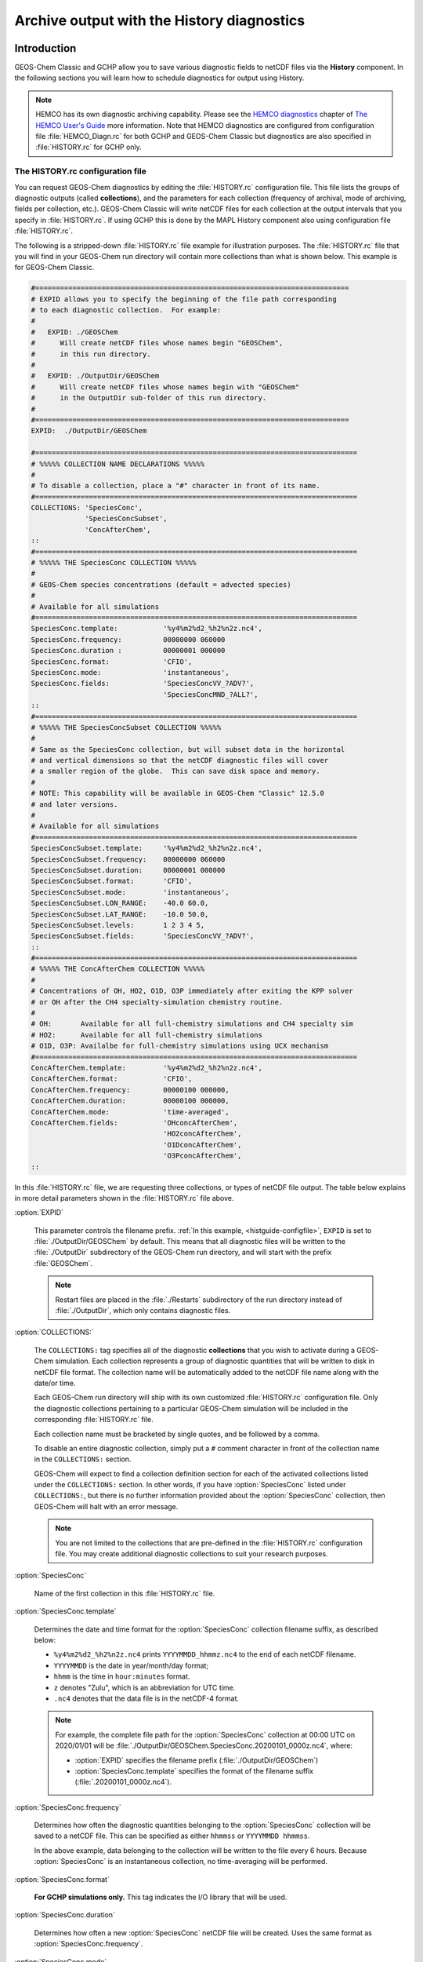 .. |br| raw:: html

   <br />

.. _histguide:

###########################################
Archive output with the History diagnostics
###########################################

============
Introduction
============

GEOS-Chem Classic and GCHP allow you to save various diagnostic fields
to netCDF files via the **History** component.  In the following
sections you will learn how to schedule diagnostics for output using
History.

.. note::

   HEMCO has its own diagnostic archiving capability.  Please see the
   `HEMCO diagnostics
   <https://hemco.readthedocs.io/en/latest/hco-ref-guide/diagnostics.html>`_
   chapter of `The HEMCO User's Guide <https://hemco.readthedocs.io>`_
   more information. Note that HEMCO diagnostics are configured
   from configuration file :file:`HEMCO_Diagn.rc` for both GCHP and GEOS-Chem Classic
   but diagnostics are also specified in :file:`HISTORY.rc` for GCHP only.

.. _histguide-configfile:

The HISTORY.rc configuration file
---------------------------------

You can request GEOS-Chem diagnostics by editing the
:file:`HISTORY.rc` configuration file.  This file lists the groups of
diagnostic outputs (called **collections**), and the parameters for
each collection (frequency of archival, mode of archiving, fields per
collection, etc.). GEOS-Chem Classic will write netCDF files for each
collection at the output intervals that you specify in
:file:`HISTORY.rc`. If using GCHP this is done by the MAPL History component
also using configuration file :file:`HISTORY.rc`.

The following is a stripped-down :file:`HISTORY.rc` file example for
illustration purposes.  The :file:`HISTORY.rc` file that you will find
in your GEOS-Chem run directory will contain more collections than
what is shown below. This example is for GEOS-Chem Classic.

.. code-block:: kconfig

   #============================================================================
   # EXPID allows you to specify the beginning of the file path corresponding
   # to each diagnostic collection.  For example:
   #
   #   EXPID: ./GEOSChem
   #      Will create netCDF files whose names begin "GEOSChem",
   #      in this run directory.
   #
   #   EXPID: ./OutputDir/GEOSChem
   #      Will create netCDF files whose names begin with "GEOSChem"
   #      in the OutputDir sub-folder of this run directory.
   #
   #============================================================================
   EXPID:  ./OutputDir/GEOSChem

   #==============================================================================
   # %%%%% COLLECTION NAME DECLARATIONS %%%%%
   #
   # To disable a collection, place a "#" character in front of its name.
   #==============================================================================
   COLLECTIONS: 'SpeciesConc',
                'SpeciesConcSubset',
                'ConcAfterChem',
   ::
   #==============================================================================
   # %%%%% THE SpeciesConc COLLECTION %%%%%
   #
   # GEOS-Chem species concentrations (default = advected species)
   #
   # Available for all simulations
   #==============================================================================
   SpeciesConc.template:           '%y4%m2%d2_%h2%n2z.nc4',
   SpeciesConc.frequency:          00000000 060000
   SpeciesConc.duration :          00000001 000000
   SpeciesConc.format:             'CFIO',
   SpeciesConc.mode:               'instantaneous',
   SpeciesConc.fields:             'SpeciesConcVV_?ADV?',
                                   'SpeciesConcMND_?ALL?',
   ::
   #==============================================================================
   # %%%%% THE SpeciesConcSubset COLLECTION %%%%%
   #
   # Same as the SpeciesConc collection, but will subset data in the horizontal
   # and vertical dimensions so that the netCDF diagnostic files will cover
   # a smaller region of the globe.  This can save disk space and memory.
   #
   # NOTE: This capability will be available in GEOS-Chem "Classic" 12.5.0
   # and later versions.
   #
   # Available for all simulations
   #==============================================================================
   SpeciesConcSubset.template:     '%y4%m2%d2_%h2%n2z.nc4',
   SpeciesConcSubset.frequency:    00000000 060000
   SpeciesConcSubset.duration:     00000001 000000
   SpeciesConcSubset.format:       'CFIO',
   SpeciesConcSubset.mode:         'instantaneous',
   SpeciesConcSubset.LON_RANGE:    -40.0 60.0,
   SpeciesConcSubset.LAT_RANGE:    -10.0 50.0,
   SpeciesConcSubset.levels:       1 2 3 4 5,
   SpeciesConcSubset.fields:       'SpeciesConcVV_?ADV?',
   ::
   #==============================================================================
   # %%%%% THE ConcAfterChem COLLECTION %%%%%
   #
   # Concentrations of OH, HO2, O1D, O3P immediately after exiting the KPP solver
   # or OH after the CH4 specialty-simulation chemistry routine.
   #
   # OH:       Available for all full-chemistry simulations and CH4 specialty sim
   # HO2:      Available for all full-chemistry simulations
   # O1D, O3P: Availalbe for full-chemistry simulations using UCX mechanism
   #==============================================================================
   ConcAfterChem.template:         '%y4%m2%d2_%h2%n2z.nc4',
   ConcAfterChem.format:           'CFIO',
   ConcAfterChem.frequency:        00000100 000000,
   ConcAfterChem.duration:         00000100 000000,
   ConcAfterChem.mode:             'time-averaged',
   ConcAfterChem.fields:           'OHconcAfterChem',
                                   'HO2concAfterChem',
                                   'O1DconcAfterChem',
                                   'O3PconcAfterChem',
   ::

In this :file:`HISTORY.rc` file, we are requesting three collections, or
types of netCDF file output. The table below explains in more detail
parameters shown in the :file:`HISTORY.rc` file above.

:option:`EXPID`

   This parameter controls the filename prefix. :ref:`In this example,
   <histguide-configfile>`, :literal:`EXPID` is set to
   :file:`./OutputDir/GEOSChem` by default.  This means that all
   diagnostic files will be written to the :file:`./OutputDir`
   subdirectory of the GEOS-Chem run directory, and will start with
   the prefix :file:`GEOSChem`.

   .. note::

      Restart files are placed in the :file:`./Restarts` subdirectory
      of the run directory instead of :file:`./OutputDir`, which only
      contains diagnostic files.

:option:`COLLECTIONS:`

   The :literal:`COLLECTIONS:` tag specifies all of the diagnostic
   **collections** that you wish to activate during a GEOS-Chem
   simulation. Each collection represents a group of diagnostic
   quantities that will be written to disk in netCDF file format. The
   collection name will be automatically added to the netCDF file name
   along with the date/or time.

   Each GEOS-Chem run directory will ship with its own customized
   :file:`HISTORY.rc` configuration file.  Only the diagnostic
   collections pertaining to a particular GEOS-Chem simulation will be
   included in the corresponding :file:`HISTORY.rc` file.

   Each collection name must be bracketed by single quotes, and be
   followed by a comma.

   To disable an entire diagnostic collection, simply put a
   :literal:`#` comment character in front of the collection name in
   the :literal:`COLLECTIONS:` section.

   GEOS-Chem will expect to find a collection definition section for
   each of the activated collections listed under the
   :literal:`COLLECTIONS:` section.  In other words, if you have
   :option:`SpeciesConc`  listed under :literal:`COLLECTIONS:`, but
   there is no further information provided about the
   :option:`SpeciesConc` collection, then GEOS-Chem will halt with an
   error message.

   .. note::

      You are not limited to the collections that are pre-defined in
      the :file:`HISTORY.rc` configuration file.  You may create
      additional diagnostic collections to suit your research
      purposes.

:option:`SpeciesConc`

   Name of the first collection in this :file:`HISTORY.rc` file.

:option:`SpeciesConc.template`

   Determines the date and time format for the :option:`SpeciesConc`
   collection filename suffix, as described below:

   - :literal:`%y4%m2%d2_%h2%n2z.nc4` prints
     :literal:`YYYYMMDD_hhmmz.nc4` to the end of each netCDF filename.
   - :literal:`YYYYMMDD` is the date in year/month/day format;
   - :literal:`hhmm` is the time in :literal:`hour:minutes` format.
   - :literal:`z` denotes "Zulu", which is an abbreviation for UTC time.
   - :literal:`.nc4` denotes that the data file is in the netCDF-4 format.

   .. note::

      For example, the complete file path for the :option:`SpeciesConc`
      collection at 00:00 UTC on 2020/01/01 will be
      :file:`./OutputDir/GEOSChem.SpeciesConc.20200101_0000z.nc4`,
      where:

      - :option:`EXPID` specifies the filename prefix
        (:file:`./OutputDir/GEOSChem`)

      - :option:`SpeciesConc.template` specifies the format of the
	filename suffix (:file:`.20200101_0000z.nc4`).

:option:`SpeciesConc.frequency`

   Determines how often the diagnostic quantities belonging to
   the :option:`SpeciesConc` collection will be saved to a netCDF
   file. This can be specified as either :literal:`hhmmss` or
   :literal:`YYYYMMDD hhmmss`.

   In the above example, data belonging to the collection will be
   written to  the file every 6 hours.  Because :option:`SpeciesConc`
   is an instantaneous collection, no time-averaging will be
   performed.

:option:`SpeciesConc.format`

   **For GCHP simulations only.** This tag indicates the I/O library that
   will be used.

:option:`SpeciesConc.duration`

   Determines how often a new :option:`SpeciesConc` netCDF file will
   be created.  Uses the same format as :option:`SpeciesConc.frequency`.

:option:`SpeciesConc.mode`

   Determines the averaging method for the :option:`SpeciesConc`
   collection.  Allowable values are:

   - :literal:`instantaneous`: Archives instantaneous values at the
     interval specified by :option:`SpeciesConc.frequency`.
   - :literal:`time-averaged`: Archives values averaged over the
     interval specified by :option:`SpeciesConc.frequency`.

:option:`SpeciesConc.fields`

   Lists the diagnostic quantities to be archived in the
   :option:`SpeciesConc` collection.  Some diagnostic quantities
   (e.g. concentrations, fluxes, masses) may also have an extra
   dimension, which represents species, size bins, reaction numbers, etc.

   For example, to request the ozone species concentration (in mixing
   ratio units) you may use the field name
   :literal:`SpeciesConcVV_O3`.  The species name is separated from
   the quantity name by a single underscore.

   .. note::

      For GCHP, each diagnostic field must be followed by the name of the
      ESMF gridded component that it is associated with. For arrays in GEOS-Chem
      objects State_Met, State_Chm, and State_Diag this is
      :literal:`'GCHPchem',`. A few diagnostics may also be output from
      the advection component of GCHP which has ESMF gridded component
      name :literal:`DYNAMICS`.


   If you are using GEOS-Chem Classic,you may also use a
   :ref:`wildcard <histguide-wildcards>` to specify a given category
   of species. In the above example :literal:`SpeciesConcVV_?ADV?`
   refers to all advected species and :literal:`SpeciesConcVV_?ALL?`
   refers to all species (both advected and non-advected).

   .. note::

      GCHP does not allow the use of wildcards.  Each diagnostic
      quantity must be listed individually.

:option:`::`

   Signifies the end of the `SpeciesConc` definition section.
   :option:`::` may be placed at any column.

:option:`SpeciesConc.subset`

   Name of the second diagnostic collection specified in this sample
   :file:`HISTORY.rc` configuration file.  In this collection we
   will request output to be restricted to a subset of the horizontal
   grid.

   The :literal:`.template`, :literal:`.frequency`,
   :literal:`.duration`,  :literal:`:mode`, and :literal:`.fields`
   are described for the :option:`SpeciesConc` collection above, so we
   will not repeat them here.

:option:`SpeciesConcSubset.LON_RANGE`

   Defines the longitude range (:literal:`min max`) where diagnostic
   data will be archived.  Data outside of this range will be
   ignored.  If this option is omitted, values at all longitudes
   (:literal:`-180 180`) will be included.

:option:`SpeciesConcSubset.LAT_RANGE`

   Defines the latitude range (:literal:`min max`) where diagnostic
   data will be archived.  Data outside of this range will be ignored.
   If this option is omitted, values at all latitudes
   (:literal:`-90 90`) will be included.

:option:`SpeciesConcSubset.levels`

   Specifies the levels that you wish to be included in the diagnostic
   archiving.  If omitted, data at all levels will be included.

   .. note::

      In GEOS-Chem Classic, all levels between the minimum and
      maximum level specified will be included in the diagnostic
      archival.  This differs from the behavior in GCHP, which
      archives only the specified levels.

:option:`ConcAfterChem`

   Name of the third collection specified in this sample
   :file:`HISTORY.rc` configuration file.

   The :literal:`.template`, :literal:`.frequency`,
   :literal:`.duration`,  :literal:`:mode`, and :literal:`.fields`
   are described for the :option:`SpeciesConc` collection above,
   so we will not repeat them here.

:option:`ConcAftercChem.mode`

   In this example, the :literal:`ConcAfterChem.mode` setting
   indicates that the :literal:`ConcAfterChem` collection will contain
   time-averaged data.  The averaging interval is set in the


.. _histguide-wildcards:

Wildcards (GEOS-Chem Classic only)
----------------------------------

For GEOS-Chem Classic diagnostic output, you can use the following
wildcards with diagnostic quantities that have a species/bin/reaction
dimension:

+--------------+---------------------------------+----------------------------+
| Wildcard     | Description                     | Example                    |
+==============+=================================+============================+
| ?ADV?        | Advected species                | SpeciesConcVV\_?ADV?       |
+--------------+---------------------------------+----------------------------+
| ?AER?        | Aerosol species                 | SpeciesConcVV\_?AER?       |
+--------------+---------------------------------+----------------------------+
| ?ALL?        | All species                     | SpeciesConcVV\_?ALL?       |
+--------------+---------------------------------+----------------------------+
| ?DRY?        | Dry-deposited species           | SpeciesConcVV\_?DRY?       |
+--------------+---------------------------------+----------------------------+
| ?DRYALT?     | Species for the                 | SpeciesConcVV\_?DRYALT     |
|              | :ref:`histguide-concabovechem`  |                            |
|              | collection                      |                            |
+--------------+---------------------------------+----------------------------+
| ?DUSTBIN?    | Dust bin number                 | AODdust550nm\_?DUSTBIN?    |
+--------------+---------------------------------+----------------------------+
| ?FIX?        | Fixed species in the            | SpeciesConcVV\_?FIX?       |
|              | KPP chemistry mechanism         |                            |
+--------------+---------------------------------+----------------------------+
| ?GAS?        | Gas-phase species               | SpeciesConcVV\_?GAS?       |
+--------------+---------------------------------+----------------------------+
| ?HYG?        | Aerosol species that            | AODhyg550nm\_?HYG?         |
|              | undergo hygroscopic growth      |                            |
|              | (e.g. black carbon)             |                            |
+--------------+---------------------------------+----------------------------+
| ?KPP?        | All species (fixed +            | SpeciesConcVV\_?KPP?       |
|              | variable) in the KPP            |                            |
|              | chemistry mechanism             |                            |
+--------------+---------------------------------+----------------------------+
| ?LOS?        | Chemical loss species           | SpeciesConcVV\_?LOS?       |
|              | or families                     |                            |
+--------------+---------------------------------+----------------------------+
| ?PHO?        | Photolyzed species              | SpeciesConcVV\_?PHO?       |
+--------------+---------------------------------+----------------------------+
| ?PRD?        | Chemical production             | SpeciesConcVV\_?PRD?       |
|              | species or families             |                            |
+--------------+---------------------------------+----------------------------+
| ?RRTMG?      | RRTMG-computed fluxes           | RadAllSkywSurf\_?RRTMG?    |
+--------------+---------------------------------+----------------------------+
| ?RXN?        | KPP reaction rates              | RxnRate\_?RXN?             |
+--------------+---------------------------------+----------------------------+
| ?TOMASBIN?   | TOMAS size bins                 | TomasH2SO4Mass\_?TOMASBIN? |
+--------------+---------------------------------+----------------------------+
| ?UVFLX?      | UV flux bins                    | UVFluxDiffuse\_?UVFLX?     |
+--------------+---------------------------------+----------------------------+
| ?VAR?        | Variable species in the         | SpeciesConcVV\_?VAR?       |
|              | KPP mechanism                   |                            |
+--------------+---------------------------------+----------------------------+
| ?WET?        | Wet-deposited species           | SpeciesConcVV\_?WET        |
+--------------+---------------------------------+----------------------------+

.. _histguide-prefixes:

Prefixes
--------

You may add any field from the :code:`State_Met` and :code:`State_Chm`
objects to any diagnostic collection as well.  These fields must be
prefixed as described below:

+-----------+-----------------------------+---------------+
| Wildcard  | Description                 | Example       |
+===========+=============================+===============+
| Chem\_    | Request diagnostic output   | Chem\_pHCloud |
|           | from the ``State_Chm``      |               |
|           | object                      |               |
+-----------+-----------------------------+---------------+
| Met\_     | Request diagnostic output   | Met\_SPHU     |
|           | from the ``State_Met``      |               |
|           | object                      |               |
+-----------+-----------------------------+---------------+

.. _histguide-filename:

File naming convention
----------------------

As mentioned above, :option:`SpeciesConc.template`, GEOS-Chem History
files adhere to the following naming convention:

.. code-block:: none

   EXPID.collection-name.collection-template

e.g.

.. code-block:: none

   ../OutputDir/GEOSChem.SpeciesConc.20200101_0000z.nc4

The duration tag of each collection in :file:`HISTORY.rc` controls how
often a new file will be written to disk, as we saw :ref:`above
<histtguide-configfile>`:

.. code-block:: none

   SpeciesConc.duration:           00000001 000000     # Write a new file each day
   SpeciesConcSubset.duration:     00000001 000000     # Write a new file each day
   ConcAfterChem.duration:         00000100 000000     # Write a new file each month

Therefore, based on all of these settings in our example
:file:`HISTORY.rc` file, GEOS-Chem will write the following netCDF
files to disk in the current run directory:

.. code-block:: console

   GEOSChem.SpeciesConc.20160101_0000z.nc4    GEOSChem.SpeciesConcSubset.20160101_0000z.nc4
   GEOSChem.SpeciesConc.20160102_0000z.nc4    GEOSChem.SpeciesConcSubset.20160102_0000z.nc4
   GEOSChem.SpeciesConc.20160103_0000z.nc4    GEOSChem.SpeciesConcSubset.20160102_0000z.nc4
   GEOSChem.SpeciesConc.20160104_0000z.nc4    GEOSChem.SpeciesConcSubset.20160104_0000z.nc4
   ... etc ...

   GEOSChem.ConcAfterChem.20160101_0000z.nc4
   GEOSChem.ConcAfterChem.20160201_0000z.nc4
   GEOSChem.ConcAfterChem.20160301_0000z.nc4
   GEOSChem.ConcAfterChem.20160401_0000z.nc4
   ... etc ...

.. _histgude-vertcoords:

Vertical coordinates in netCDF files
------------------------------------

All netCDF files produced by GEOS-Chem (i.e. diagnostic files and
restart files) adhere to the :ref:`the COARDS netCDF convention
<coards-guide>`. for the lon, lat, and time dimensions.

For the vertical dimension, we have chosen to use the following
coordinate variables to include in GEOS-Chem Classic output files,
emulating the file format of the NCAR Community Earth System Model (CESM):

.. code-block:: console

   variables:
        double lev(lev) ;
            lev:long_name = "hybrid level at midpoints (1000*(A+B))" ;
            lev:units = "level" ;
            lev:positive = "down" ;\
            lev:standard_name = "atmosphere_hybrid_sigma_pressure_coordinate" ;
            lev:formula_terms = "a: hyam b: hybm p0: P0 ps: PS" ;
        double hyam(lev) ;
            hyam:long_name = "hybrid A coefficient at layer midpoints" ;
        double hybm(lev) ;
            hybm:long_name = "hybrid B coefficient at layer midpoints" ;
        double ilev(ilev) ;
            ilev:long_name = "hybrid level at interfaces (1000*(A+B))" ;
            ilev:units = "level" ;
            ilev:positive = "down" ;
            ilev:standard_name = "atmosphere_hybrid_sigma_pressure_coordinate" ;
            ilev:formula_terms = "a: hyai b: hybi p0: P0 ps: PS" ;
        double hyai(ilev) ;
            hyai:long_name = "hybrid A coefficient at layer interfaces" ;
        double hybi(ilev) ;
            hybi:long_name = "hybrid B coefficient at layer interfaces" ;
        double P0 ;
            P0:long_name = "reference pressure" ;

The lev variable is used for data that is placed on the midpoints
between vertical levels. This is an "approximate" eta coordinate, which
is close to 1 at the surface and close to zero at the atmosphere top.

.. code-block:: console

   lev = 0.99250002413, 0.97749990013, 0.962499776, 0.947499955, 0.93250006,
      0.91749991, 0.90249991, 0.88749996, 0.87249996, 0.85750006, 0.842500125,
      0.82750016, 0.8100002, 0.78750002, 0.762499965, 0.737500105, 0.7125001,
      0.6875001, 0.65625015, 0.6187502, 0.58125015, 0.5437501, 0.5062501,
      0.4687501, 0.4312501, 0.3937501, 0.3562501, 0.31279158, 0.26647905,
      0.2265135325, 0.192541016587707, 0.163661504087706, 0.139115, 0.11825,
      0.10051436, 0.085439015, 0.07255786, 0.06149566, 0.05201591, 0.04390966,
      0.03699271, 0.03108891, 0.02604911, 0.021761005, 0.01812435, 0.01505025,
      0.01246015, 0.010284921, 0.008456392, 0.0069183215, 0.005631801,
      0.004561686, 0.003676501, 0.002948321, 0.0023525905, 0.00186788,
      0.00147565, 0.001159975, 0.00090728705, 0.0007059566, 0.0005462926,
      0.0004204236, 0.0003217836, 0.00024493755, 0.000185422, 0.000139599,
      0.00010452401, 7.7672515e-05, 5.679251e-05, 4.0142505e-05, 2.635e-05,
      1.5e-05 ;

The lev variable may be used for quick plotting. To compute the
actual pressure at the midpoint of the grid box (I,J,L), you will need
to supply your own 2-D surface pressure field (e.g. saved from another
diagnostic file):

.. code-block:: console

   Pmid = ( hyam(L) * PS(I,J) ) + hybm(L)

The ilev variable is used for data that is placed on vertical level
edges or "interfaces" (hence the "i" in ilev). This is also an
"approximate" eta coordinate.

.. code-block:: console

   ilev = 1, 0.98500004826, 0.969999752, 0.9549998, 0.94000011, 0.92500001,
      0.90999981, 0.89500001, 0.87999991, 0.86500001, 0.85000011, 0.83500014,
      0.82000018, 0.80000022, 0.77499982, 0.75000011, 0.7250001, 0.7000001,
      0.6750001, 0.6375002, 0.6000002, 0.5625001, 0.5250001, 0.4875001,
      0.4500001, 0.4125001, 0.3750001, 0.3375001, 0.28808306, 0.24487504,
      0.208152025, 0.176930008175413, 0.150393, 0.127837, 0.108663, 0.09236572,
      0.07851231, 0.06660341, 0.05638791, 0.04764391, 0.04017541, 0.03381001,
      0.02836781, 0.02373041, 0.0197916, 0.0164571, 0.0136434, 0.0112769,
      0.009292942, 0.007619842, 0.006216801, 0.005046801, 0.004076571,
      0.003276431, 0.002620211, 0.00208497, 0.00165079, 0.00130051, 0.00101944,
      0.0007951341, 0.0006167791, 0.0004758061, 0.0003650411, 0.0002785261,
      0.000211349, 0.000159495, 0.000119703, 8.934502e-05, 6.600001e-05,
      4.758501e-05, 3.27e-05, 2e-05, 1e-05 ;

To compute the actual pressure at the bottom and top edges of the grid
box (I,J,L), you will need to supply your own 2-D surface pressure field
(e.g. saved from another diagnostic file):

.. code-block:: console

   Pbot = ( hyai(L  ) * PS(I,J) ) + hybi(L  )
   Ptop = ( hyai(L+1) * PS(I,J) ) + hybi(L+1)

GCHP history files contain simply the lev coordinate which is the level index of the model.
Level 1 corresponds to surface for all diagnostics retrieved from GEOS-Chem
arrays State_Met, State_Diag, and State_Chm. These include all diagnostics
that have prefix :literal:`Met_` or :literal:`Chm_` as well as all other
:literal:`GCHPchem` diagnostics that do not begin with :literal:`Emis`.
Diagnostics that begin with :literal:`Emis` or that have gridded component
name other than :literal:`GCHPchem` have Level 1 correspond to top-of-atmosphere.

.. _histguide-collections:

======================
Diagnostic collections
======================

The diagnostic collections described in the sections below are used by
default in GEOS-Chem simulations. You can create your own customized
collections by modifying the :file:`HISTORY.rc` file.

The only restriction is that you cannot mix data that is placed on grid
box layer edges in the same collection as data placed on grid box layer
centers. This violates the netCDF convention that all data variables
have to be defined with the same vertical dimension.

.. note::

   For diagnostic quantities that have a species/bin/reaction
   dimension, we will use the abbreviation :literal:`<name|wc>` to
   indicate a species/bin/reaction name or wildcard.

   For example, :literal:`SpeciesConcVV_<name|wc>` means that the
   diagnostic quantity can be a single species
   (:literal:`SpeciesConcVV_O3`) or a wildcarded subset
   of species (:literal:`SpeciesConcVV_?ADV?`).

.. _histguide-advfluxvert:

AdvFluxVert
-----------

The **AdvFluxVert** collection contains diagnostics for vertical
transport in GEOS-Chem Classic advection.  In practice, this collection is only used to
obtain the vertical flux of O3 from GEOS-Chem Classic fullchem benchmark
simulations.  Most GEOS-Chem users will not need to activate this
collection.

**Sample definition section for HISTORY.rc**

.. code-block:: kconfig

     AdvFluxVert.template:    '%y4%m2%d2_%h2%n2z.nc4',
     AdvFluxVert.frequency:   00000100 000000
     AdvFluxVert.duration:    00000100 000000
     AdvFluxVert.mode:        'time-averaged'
     AdvFluxVert.fields:      'AdvFluxVert_O3',
   ::

**List of diagnostic fields in the AdvFluxVert collection**

+------------------------------+---------------------------+-------+-----------+
| Diagnostic field             | Description               | Units | Wildcards |
+==============================+===========================+=======+===========+
| AdvFluxVert_<name|wc>        | Vertical flux of species  | kg/s  |  ?ADV?    |
|                              | in advection              |       |           |
+------------------------------+---------------------------+-------+-----------+

.. _histguide-aerosolmass:

AerosolMass
-----------

The **AerosolMass** collection contains diagnostics for aerosol mass and
particulate matter from full-chemistry simulations.

**Sample definition section for HISTORY.rc**

.. code-block:: kconfig

     AerosolMass.template:       '%y4%m2%d2_%h2%n2z.nc4',
     AerosolMass.frequency:      00000100 000000
     AerosolMass.duration:       00000100 000000
     AerosolMass.mode:           'time-averaged'
     AerosolMass.fields:         'AerMassASOA    ',
                                 'AerMassBC      ',
                                 'AerMassINDIOL  ',
                                 'AerMassISN1OA  ',
                                 'AerMassISOA    ',
                                 'AerMassLVOCOA  ',
                                 'AerMassNH4     ',
                                 'AerMassNIT     ',
                                 'AerMassOPOA    ',
                                 'AerMassPOA     ',
                                 'AerMassSAL     ',
                                 'AerMassSO4     ',
                                 'AerMassSOAGX   ',
                                 'AerMassSOAIE   ',
                                 'AerMassSOAME   ',
                                 'AerMassSOAMG   ',
                                 'AerMassTSOA    ',
                                 'BetaNO         ',
                                 'PM25           ',
                                 'TotalBiogenicOA',
                                 'TotalOA        ',
                                 'TotalOC        ',
   ::

**List of diagnostic fields in the AerosolMass collection**

+-----------------------+-------------------------------+--------------------+
| Diagnostic field      | Description                   | Units              |
+=======================+===============================+====================+
| AerMassASOA\ [#B]_    | Aerosol products of light     | :math:`{\mu}g/m^3` |
|                       | aromatics + IVOC oxidation    |                    |
+-----------------------+-------------------------------+--------------------+
| AerMassBC             | Aerosol products of light     | :math:`{\mu}g/m^3` |
|                       | aromatics + IVOC oxidation    |                    |
+-----------------------+-------------------------------+--------------------+
| AerMassINDIOL\ [#B]_  | Generic aerosol-phase         | :math:`{\mu}g/m^3` |
|                       | organonitrate hydrolysis      |                    |
|                       | product                       |                    |
+-----------------------+-------------------------------+--------------------+
| AerMassISN10A\ [#B]_  | Aerosol phase 2nd generation  | :math:`{\mu}g/m^3` |
|                       | hydroxynitrates formed from   |                    |
|                       | ISOP + NO3 rxn pathway        |                    |
+-----------------------+-------------------------------+--------------------+
| AerMassISOA\ [#B]_    | Aerosol products of isoprene  | :math:`{\mu}g/m^3` |
|                       | oxidation                     |                    |
+-----------------------+-------------------------------+--------------------+
| AerMassLVOCOA\ [#B]_  | Aerosol-phase low-volatility  | :math:`{\mu}g/m^3` |
|                       | non-IEPOX product of ISOPOOH  |                    |
|                       | (RIP) oxidation               |                    |
+-----------------------+-------------------------------+--------------------+
| AerMassNH4            | Ammonium                      | :math:`{\mu}g/m^3` |
+-----------------------+-------------------------------+--------------------+
| AerMassNIT            | Inorganic nitrate aerosol     | :math:`{\mu}g/m^3` |
+-----------------------+-------------------------------+--------------------+
| AerMassPOA\ [#B]_     | Aerosols from SVOCs           | :math:`{\mu}g/m^3` |
+-----------------------+-------------------------------+--------------------+
| AerMassOPOA\ [#B]_    | Aerosols products of POG      | :math:`{\mu}g/m^3` |
|                       | oxidation                     |                    |
+-----------------------+-------------------------------+--------------------+
| AerMassSAL            | Sea salt aerosol (SALA+SALC)  | :math:`{\mu}g/m^3` |
+-----------------------+-------------------------------+--------------------+
| AerMassSO4            | Sulfate                       | :math:`{\mu}g/m^3` |
+-----------------------+-------------------------------+--------------------+
| AerMassSOAGX\ [#B]_   | Aerosol phase glyoxal         | :math:`{\mu}g/m^3` |
+-----------------------+-------------------------------+--------------------+
| AerMassSOAIE\ [#B]_   | Aerosol phase IEPOX           | :math:`{\mu}g/m^3` |
+-----------------------+-------------------------------+--------------------+
| AerMassSOAME\ [#B]_   | Aerosol phase IMAE            | :math:`{\mu}g/m^3` |
+-----------------------+-------------------------------+--------------------+
| AerMassSOAMG\ [#B]_   | Aerosol phase methylglyoxal   | :math:`{\mu}g/m^3` |
+-----------------------+-------------------------------+--------------------+
| AerMassTSOA\ [#B]_    | Aerosol products of terpene   | :math:`{\mu}g/m^3` |
|                       | oxidation                     |                    |
+-----------------------+-------------------------------+--------------------+
| BetaNO\ [#B]_         | NO branching ratio            | :math:`{\mu}g/m^3` |
+-----------------------+-------------------------------+--------------------+
| PM25                  | Particulate matter (d < 2.5   | :math:`{\mu}g/m^3` |
|                       | :math:{\mu}m`)                |                    |
+-----------------------+-------------------------------+--------------------+
| TotalBiogenicOA\      | Sum of all organic aerosol    | :math:`{\mu}g/m^3` |
| [#C]_                 |                               |                    |
+-----------------------+-------------------------------+--------------------+
| TotalOA\ [#B]_        | Sum of all organic aerosol    | :math:`{\mu}g/m^3` |
+-----------------------+-------------------------------+--------------------+
| TotalOC               | Sum of all organic carbon     | :math:`{\mu}g/m^3` |
+-----------------------+-------------------------------+--------------------+

.. rubric:: Notes for the AerosolMass collection

.. [#B] Only defined for fullchem simulations with complex SOA
 	species.

.. [#C] Defined for aerosol-only simulations or fullchem simulations.

.. _histguide-aerosols:

Aerosols
--------

The **Aerosols** collection contains diagnostics for aerosol optical
depth and related quantities from full-chemistry simulations.

.. note::

   Some diagnostic fields in the Aerosols collection may be computed
   at up to 3 wavelengths (:literal:`WL1`, :literal:`WL2`,
   :literal:`WL3`) as specified in this menu of the
   :file:`geoschem_config.yml` file:

   .. code-block:: yaml

       rrtmg_rad_transfer_model:
           ... etc ...
	   aod_wavelengths_in_nm:
           - 550

   For GEOS-Chem simulations that do not use the RRTMG radiative
   transfer model, you may specify only one wavelength :literal:`WL1`,
   which is set to a default value of 550 nm.  For GEOS-Chem
   simulations using RRTMG, you may specify up to 2 more additional
   wavelengths (:literal:`WL2` and :literal:`WL3`).  GEOS-Chem will
   replace the tokens :literal:`WL1`, :literal:`WL2`, :literal:`WL3`
   in diagnostic field names with the corresponding wavelength.

   For example, these diagnostic fields:

   .. code-block::

      AODHygWL1_BCPI
      AODDustWL1_DST1
      AODStratLiquidAerWL1
      AODPolarStratCloudWL1
      AODSOAfromAqIsopreneWL1
      AODStratLiquidAerWL1
      AODPolarStratCloudWL1

   will be saved to the :file:`GEOSChem.Aerosols.YYYYMMDD_hhmmz.nc4`
   file(s) under these names:

   .. code-block::

      AODHyg550nm_BCPI
      AODDust550nm_DST1
      AODStratLiquidAer550nm
      AODPolarStratCloud550nm
      AODSOAfromAqIsoprene550nm
      AODStratLiquidAer550nm
      AODPolarStratCloud550nm

**Sample definition section for HISTORY.rc**

.. code-block:: kconfig

     Aerosols.template:    '%y4%m2%d2_%h2%n2z.nc4',
     Aerosols.frequency:   00000100 000000
     Aerosols.duration:    00000100 000000
     Aerosols.mode:        'time-averaged'
     Aerosols.fields:      'AODDust                      ',
                           'AODDustWL1_?DUSTBIN?         ',
                           'AODHygWL1_?HYG?              ',
                           'AODSOAfromAqIsopreneWL1      ',
                           'AODStratLiquidAerWL1         ',
                           'AODPolarStratCloudWL1        ',
                           'AerHygroscopicGrowth_?HYG?   ',
                           'AerNumDensityStratLiquid     ',
                           'AerNumDensityStratParticulate',
                           'AerAqueousVolume             ',
                           'AerSurfAreaDust              ',
                           'AerSurfAreaHyg_?HYG?         ',
                           'AerSurfAreaStratLiquid       ',
                           'AerSurfAreaPolarStratCloud   ',
                           'Chem_AeroAreaMDUST1          ',
                           'Chem_AeroAreaMDUST2          ',
                           'Chem_AeroAreaMDUST3          ',
                           'Chem_AeroAreaMDUST4          ',
                           'Chem_AeroAreaMDUST5          ',
                           'Chem_AeroAreaMDUST6          ',
                           'Chem_AeroAreaMDUST7          ',
                           'Chem_AeroAreaSULF            ',
                           'Chem_AeroAreaBC              ',
                           'Chem_AeroAreaOC              ',
                           'Chem_AeroAreaSSA             ',
                           'Chem_AeroAreaSSC             ',
                           'Chem_AeroAreaBGSULF          ',
                           'Chem_AeroAreaICEI            ',
                           'Chem_AeroRadiMDUST1          ',
                           'Chem_AeroRadiMDUST2          ',
                           'Chem_AeroRadiMDUST3          ',
                           'Chem_AeroRadiMDUST4          ',
                           'Chem_AeroRadiMDUST5          ',
                           'Chem_AeroRadiMDUST6          ',
                           'Chem_AeroRadiMDUST7          ',
                           'Chem_AeroRadiSULF            ',
                           'Chem_AeroRadiBC              ',
                           'Chem_AeroRadiOC              ',
                           'Chem_AeroRadiSSA             ',
                           'Chem_AeroRadiSSC             ',
                           'Chem_AeroRadiBGSULF          ',
                           'Chem_AeroRadiICEI            ',
                           'Chem_WetAeroAreaMDUST1       ',
                           'Chem_WetAeroAreaMDUST2       ',
                           'Chem_WetAeroAreaMDUST3       ',
                           'Chem_WetAeroAreaMDUST4       ',
                           'Chem_WetAeroAreaMDUST5       ',
                           'Chem_WetAeroAreaMDUST6       ',
                           'Chem_WetAeroAreaMDUST7       ',
                           'Chem_WetAeroAreaSULF         ',
                           'Chem_WetAeroAreaBC           ',
                           'Chem_WetAeroAreaOC           ',
                           'Chem_WetAeroAreaSSA          ',
                           'Chem_WetAeroAreaSSC          ',
                           'Chem_WetAeroAreaBGSULF       ',
                           'Chem_WetAeroAreaICEI         ',
                           'Chem_WetAeroRadiMDUST1       ',
                           'Chem_WetAeroRadiMDUST2       ',
                           'Chem_WetAeroRadiMDUST3       ',
                           'Chem_WetAeroRadiMDUST4       ',
                           'Chem_WetAeroRadiMDUST5       ',
                           'Chem_WetAeroRadiMDUST6       ',
                           'Chem_WetAeroRadiMDUST7       ',
                           'Chem_WetAeroRadiSULF         ',
                           'Chem_WetAeroRadiBC           ',
                           'Chem_WetAeroRadiOC           ',
                           'Chem_WetAeroRadiSSA          ',
                           'Chem_WetAeroRadiSSC          ',
                           'Chem_WetAeroRadiBGSULF       ',
                           'Chem_WetAeroRadiICEI         ',
                           'Chem_StatePSC                ',
                           'Chem_KhetiSLAN2O5H2O         ',
                           'Chem_KhetiSLAN2O5HCl         ',
                           'Chem_KhetiSLAClNO3H2O        ',
                           'Chem_KhetiSLAClNO3HCl        ',
                           'Chem_KhetiSLAClNO3HBr        ',
                           'Chem_KhetiSLABrNO3H2O        ',
                           'Chem_KhetiSLABrNO3HCl        ',
                           'Chem_KhetiSLAHOClHCl         ',
                           'Chem_KhetiSLAHOClHBr         ',
                           'Chem_KhetiSLAHOBrHCl         ',
                           'Chem_KhetiSLAHOBrHBr         ',
   ::

**List of diagnostic fields in the Aerosols collection**

+----------------------------------+-------------------------+---------+-----------+
| Diagnostic field                 | Description             | Units   | Wildcard  |
+==================================+=========================+=========+===========+
| AODDust\ [#X]_                   | Mineral dust optical    | 1       |           |
|                                  | depth @ WL1             |         |           |
+----------------------------------+-------------------------+---------+-----------+
| AODDustWL1\_<name|wc>\ [#X]_     | AOD for each dust bin   | 1       | ?DUSTBIN? |
|                                  | @ WL1                   |         |           |
+----------------------------------+-------------------------+---------+-----------+
| AODHygWL1\_<name|wc>\ [#X]_      | AOD @ WL1 for aerosol   | 1       | ?HYG?     |
|                                  | species                 |         |           |
+----------------------------------+-------------------------+---------+-----------+
| AODSOAfromAqIsopreneWL1\ [#Y]_   | Optical depth of SOA    | 1       |           |
|                                  | from aqueous isoprene   |         |           |
|                                  | @ WL1                   |         |           |
+----------------------------------+-------------------------+---------+-----------+
| AODStratLiquidAerWL1             | Stratospheric liquid    | 1       |           |
|                                  | optical depth @ WL1     |         |           |
|                                  |                         |         |           |
+----------------------------------+-------------------------+---------+-----------+
| AODPolarStratCloudWL1            | Polar stratospheric     | 1       |           |
|                                  | cloud type 1a/2 optical |         |           |
|                                  | depth @ WL1             |         |           |
+----------------------------------+-------------------------+---------+-----------+
| AerHygroscopicGrowth\_<name|wc>\ | Hygroscopic growth      | 1       | ?HYG?     |
| [#X]_                            | of aerosol species      |         |           |
+----------------------------------+-------------------------+---------+-----------+
| AerNumDensityStratLiquid         | Stratospheric liquid    | 1/cm3   |           |
|                                  | aerosol number density  |         |           |
+----------------------------------+-------------------------+---------+-----------+
| AerNumDensityStratParticulate    | Stratospheric           | 1/cm3   |           |
|                                  | particulate aerosol     |         |           |
|                                  | number density          |         |           |
+----------------------------------+-------------------------+---------+-----------+
| AerAqueousVolume                 | Aqueous aerosol volume  | cm2/cm3 |           |
+----------------------------------+-------------------------+---------+-----------+
| AerSurfAreaDust                  | Surface area of         | cm2/cm3 |           |
|                                  | mineral dust            |         |           |
+----------------------------------+-------------------------+---------+-----------+
| AerSurfAreaHyg\_<name|wc>        | Surface area of         | cm2/cm3 | ?HYG?     |
|                                  | aerosol species         |         |           |
+----------------------------------+-------------------------+---------+-----------+
| AerSurfAreaStratLiquid           | Stratospheric liquid    | cm2/cm3 |           |
|                                  | surface area            |         |           |
|                                  |                         |         |           |
+----------------------------------+-------------------------+---------+-----------+
| AerSurfaceAreaPolarStratCloud    | Polar stratospheric     | cm2/cm3 |           |
|                                  | cloud type 1a/2         |         |           |
|                                  | surface area            |         |           |
+----------------------------------+-------------------------+---------+-----------+
| Chem_AeroAreaMDUST1\ [#X]_       | Dry aerosol area for    | cm2/cm3 |           |
|                                  | mineral dust            |         |           |
|                                  | (0.15 :math:`{\mu}m`)   |         |           |
+----------------------------------+-------------------------+---------+-----------+
| Chem_AeroAreaMDUST2\ [#X]_       | Dry aerosol area for    | cm2/cm3 |           |
|                                  | mineral dust            |         |           |
|                                  | (0.25 :math:`{\mu}m`)   |         |           |
+----------------------------------+-------------------------+---------+-----------+
| Chem_AeroAreaMDUST3\ [#X]_       | Dry aerosol area for    | cm2/cm3 |           |
|                                  | mineral dust            |         |           |
|                                  | (0.4 :math:`{\mu}m`)    |         |           |
+----------------------------------+-------------------------+---------+-----------+
| Chem_AeroAreaMDUST4\ [#X]_       | Dry aerosol area for    | cm2/cm3 |           |
|                                  | mineral dust            |         |           |
|                                  | (0.8 :math:`{\mu}m`)    |         |           |
+----------------------------------+-------------------------+---------+-----------+
| Chem_AeroAreaMDUST5\ [#X]_       | Dry aerosol area for    | cm2/cm3 |           |
|                                  | mineral dust            |         |           |
|                                  | (1.5 :math:`{\mu}m`)    |         |           |
+----------------------------------+-------------------------+---------+-----------+
| Chem_AeroAreaMDUST6\ [#X]_       | Dry aerosol area for    | cm2/cm3 |           |
|                                  | mineral dust            |         |           |
|                                  | (2.5 :math:`{\mu}m`)    |         |           |
+----------------------------------+-------------------------+---------+-----------+
| Chem_AeroAreaMDUST7\ [#X]_       | Dry aerosol area for    | cm2/cm3 |           |
|                                  | mineral dust            |         |           |
|                                  | (4.0 :math:`{\mu}m`)    |         |           |
+----------------------------------+-------------------------+---------+-----------+
| Chem_AeroAreaSULF\ [#X]_         | Dry aerosol area for    | cm2/cm3 |           |
|                                  | sulfate aerosol         |         |           |
+----------------------------------+-------------------------+---------+-----------+
| Chem_AeroAreaBC\ [#X]_           | Dry aerosol area for    | cm2/cm3 |           |
|                                  | black carbon            |         |           |
+----------------------------------+-------------------------+---------+-----------+
| Chem_AeroAreaOC\ [#X]_           | Dry aerosol area for    | cm2/cm3 |           |
|                                  | organic carbon          |         |           |
+----------------------------------+-------------------------+---------+-----------+
| Chem_AeroAreaSSA\ [#X]_          | Dry aerosol area for    | cm2/cm3 |           |
|                                  | sea salt aerosol,       |         |           |
|                                  | accumulation mode       |         |           |
+----------------------------------+-------------------------+---------+-----------+
| Chem_AeroAreaSSC\ [#X]_          | Dry aerosol area for    | cm2/cm3 |           |
|                                  | sea salt aerosol,       |         |           |
|                                  | coarse mode             |         |           |
+----------------------------------+-------------------------+---------+-----------+
| Chem_AeroAreaBGSULF              | Dry aerosol area for    | cm2/cm3 |           |
|                                  | background              |         |           |
|                                  | stratospheric sulfate   |         |           |
+----------------------------------+-------------------------+---------+-----------+
| Chem_AeroAreaICEI                | Dry aerosol area for    | cm2/cm3 |           |
|                                  | irregular ice cloud     |         |           |
+----------------------------------+-------------------------+---------+-----------+
| Chem_AeroRadiMDUST1\ [#X]_       | Dry aerosol radius for  | cm      |           |
|                                  | mineral dust            |         |           |
|                                  | (0.15 :math:`{\mu}m`)   |         |           |
+----------------------------------+-------------------------+---------+-----------+
| Chem_AeroRadiMDUST2\ [#X]_       | Dry aerosol radius for  | cm      |           |
|                                  | mineral dust            |         |           |
|                                  | (0.25 :math:`{\mu}m`)   |         |           |
+----------------------------------+-------------------------+---------+-----------+
| Chem_AeroRadiMDUST3\ [#X]_       | Dry aerosol radius for  | cm      |           |
|                                  | mineral dust            |         |           |
|                                  | (0.4 :math:`{\mu}m`)    |         |           |
+----------------------------------+-------------------------+---------+-----------+
| Chem_AeroRadiMDUST4\ [#X]_       | Dry aerosol radius for  | cm      |           |
|                                  | mineral dust            |         |           |
|                                  | (0.8 :math:`{\mu}m`)    |         |           |
+----------------------------------+-------------------------+---------+-----------+
| Chem_AeroRadiMDUST5\ [#X]_       | Dry aerosol radius for  | cm      |           |
|                                  | mineral dust            |         |           |
|                                  | (1.5 :math:`{\mu}m`)    |         |           |
+----------------------------------+-------------------------+---------+-----------+
| Chem_AeroRAdiMDUST6\ [#X]_       | Dry aerosol radius for  | cm      |           |
|                                  | mineral dust            |         |           |
|                                  | (2.5 :math:`{\mu}m`)    |         |           |
+----------------------------------+-------------------------+---------+-----------+
| Chem_AeroRadiMDUST7\ [#X]_       | Dry aerosol radius for  | cm      |           |
|                                  | mineral dust            |         |           |
|                                  | (4.0 :math:`{\mu}m`)    |         |           |
+----------------------------------+-------------------------+---------+-----------+
| Chem_AeroRadiSULF\ [#X]_         | Dry aerosol radius for  | cm      |           |
|                                  | sulfate aerosol         |         |           |
+----------------------------------+-------------------------+---------+-----------+
| Chem_AeroRadiBC\ [#X]_           | Dry aerosol radius for  | cm      |           |
|                                  | black carbon            |         |           |
+----------------------------------+-------------------------+---------+-----------+
| Chem_AeroRadiOC\ [#X]_           | Dry aerosol radius for  | cm      |           |
|                                  | organic carbon          |         |           |
+----------------------------------+-------------------------+---------+-----------+
| Chem_AeroRadiSSA\ [#X]_          | Dry aerosol radius for  | cm      |           |
|                                  | sea salt aerosol,       |         |           |
|                                  | accumulation mode       |         |           |
+----------------------------------+-------------------------+---------+-----------+
| Chem_AeroRadiSSC\ [#X]_          | Dry aerosol radius for  | cm      |           |
|                                  | sea salt aerosol,       |         |           |
|                                  | coarse mode             |         |           |
+----------------------------------+-------------------------+---------+-----------+
| Chem_AeroRadiBGSULF              | Dry aerosol radius for  | cm      |           |
|                                  | background              |         |           |
|                                  | stratospheric sulfate   |         |           |
+----------------------------------+-------------------------+---------+-----------+
| Chem_AeroRadiICEI                | Dry aerosol Radius for  | cm      |           |
|                                  | irregular ice cloud     |         |           |
+----------------------------------+-------------------------+---------+-----------+
| Chem_WetAeroAreaMDUST1\ [#X]_    | Wet aerosol area for    | cm2/cm3 |           |
|                                  | mineral dust            |         |           |
|                                  | (0.15 :math:`{\mu}m`)   |         |           |
+----------------------------------+-------------------------+---------+-----------+
| Chem_WetAeroAreaMDUST2\ [#X]_    | Wet aerosol area for    | cm2/cm3 |           |
|                                  | mineral dust            |         |           |
|                                  | (0.25 :math:`{\mu}m`)   |         |           |
+----------------------------------+-------------------------+---------+-----------+
| Chem_WetAeroAreaMDUST3\ [#X]_    | Wet aerosol area for    | cm2/cm3 |           |
|                                  | mineral dust            |         |           |
|                                  | (0.4 :math:`{\mu}m`)    |         |           |
+----------------------------------+-------------------------+---------+-----------+
| Chem_WetAeroAreaMDUST4\ [#X]_    | Wet aerosol area for    | cm2/cm3 |           |
|                                  | mineral dust            |         |           |
|                                  | (0.8 :math:`{\mu}m`)    |         |           |
+----------------------------------+-------------------------+---------+-----------+
| Chem_WetAeroAreaMDUST5\ [#X]_    | Wet aerosol area for    | cm2/cm3 |           |
|                                  | mineral dust            |         |           |
|                                  | (1.5 :math:`{\mu}m`)    |         |           |
+----------------------------------+-------------------------+---------+-----------+
| Chem_WetAeroAreaMDUST6\ [#X]_    | Wet aerosol area for    | cm2/cm3 |           |
|                                  | mineral dust            |         |           |
|                                  | (2.5 :math:`{\mu}m`)    |         |           |
+----------------------------------+-------------------------+---------+-----------+
| Chem_AeroAreaMDUST7\ [#X]_       | Dry aerosol area for    | cm2/cm3 |           |
|                                  | mineral dust            |         |           |
|                                  | (4.0 :math:`{\mu}m`)    |         |           |
+----------------------------------+-------------------------+---------+-----------+
| Chem_WetAeroAreaSULF\ [#X]_      | Wet aerosol area for    | cm2/cm3 |           |
|                                  | sulfate aerosol         |         |           |
+----------------------------------+-------------------------+---------+-----------+
| Chem_WetAeroAreaBC\ [#X]_        | Wet aerosol area for    | cm2/cm3 |           |
|                                  | black carbon            |         |           |
+----------------------------------+-------------------------+---------+-----------+
| Chem_WetAeroAreaOC\ [#X]_        | Wet aerosol area for    | cm2/cm3 |           |
|                                  | organic carbon          |         |           |
+----------------------------------+-------------------------+---------+-----------+
| Chem_WetAeroAreaSSA\ [#X]_       | Wet aerosol area for    | cm2/cm3 |           |
|                                  | sea salt aerosol,       |         |           |
|                                  | accumulation mode       |         |           |
+----------------------------------+-------------------------+---------+-----------+
| Chem_WetAeroAreaSSC\ [#X]_       | Wet aerosol area for    | cm2/cm3 |           |
|                                  | sea salt aerosol,       |         |           |
|                                  | coarse mode             |         |           |
+----------------------------------+-------------------------+---------+-----------+
| Chem_WetAeroAreaBGSULF           | Wet aerosol area for    | cm2/cm3 |           |
|                                  | background              |         |           |
|                                  | stratospheric sulfate   |         |           |
+----------------------------------+-------------------------+---------+-----------+
| Chem_WetAeroAreaICEI             | Wet aerosol area for    | cm2/cm3 |           |
|                                  | irregular ice cloud     |         |           |
+----------------------------------+-------------------------+---------+-----------+
| Chem_WetAeroRadiMDUST1\ [#X]_    | Wet aerosol radius for  | cm      |           |
|                                  | mineral dust            |         |           |
|                                  | (0.15 :math:`{\mu}m`)   |         |           |
+----------------------------------+-------------------------+---------+-----------+
| Chem_WetAeroRadiMDUST2\ [#X]_    | Wet aerosol radius for  | cm      |           |
|                                  | mineral dust            |         |           |
|                                  | (0.25 :math:`{\mu}m`)   |         |           |
+----------------------------------+-------------------------+---------+-----------+
| Chem_WetAeroRadiMDUST3\ [#X]_    | Wet aerosol radius for  | cm      |           |
|                                  | mineral dust            |         |           |
|                                  | (0.4 :math:`{\mu}m`)    |         |           |
+----------------------------------+-------------------------+---------+-----------+
| Chem_WetAeroRadiMDUST4\ [#X]_    | Wet aerosol radius for  | cm      |           |
|                                  | mineral dust            |         |           |
|                                  | (0.8 :math:`{\mu}m`)    |         |           |
+----------------------------------+-------------------------+---------+-----------+
| Chem_WetAeroRadiMDUST5 \ [#X]_   | Wet aerosol radius for  | cm      |           |
|                                  | mineral dust            |         |           |
|                                  | (1.5 :math:`{\mu}m`)    |         |           |
+----------------------------------+-------------------------+---------+-----------+
| Chem_WetAeroRAdiMDUST6\ [#X]_    | Wet aerosol radius for  | cm      |           |
|                                  | mineral dust            |         |           |
|                                  | (2.5 :math:`{\mu}m`)    |         |           |
+----------------------------------+-------------------------+---------+-----------+
| Chem_WetAeroRadiMDUST7\ [#X]_    | Wet aerosol radius for  | cm      |           |
|                                  | mineral dust            |         |           |
|                                  | (4.0 :math:`{\mu}m`)    |         |           |
+----------------------------------+-------------------------+---------+-----------+
| Chem_WetAeroRadiSULF\ [#X]_      | Wet aerosol radius for  | cm      |           |
|                                  | sulfate aerosol         |         |           |
+----------------------------------+-------------------------+---------+-----------+
| Chem_WetAeroRadiBC\ [#X]_        | Wet aerosol radius for  | cm      |           |
|                                  | black carbon            |         |           |
+----------------------------------+-------------------------+---------+-----------+
| Chem_WetAeroRadiOC\ [#X]_        | Wet aerosol radius for  | cm      |           |
|                                  | organic carbon          |         |           |
+----------------------------------+-------------------------+---------+-----------+
| Chem_WetAeroRadiSSA\ [#X]_       | Wet aerosol radius for  | cm      |           |
|                                  | sea salt aerosol,       |         |           |
|                                  | accumulation mode       |         |           |
+----------------------------------+-------------------------+---------+-----------+
| Chem_WetAeroRadiSSC\ [#X]_       | Wet aerosol radius for  | cm      |           |
|                                  | sea salt aerosol,       |         |           |
|                                  | coarse mode             |         |           |
+----------------------------------+-------------------------+---------+-----------+
| Chem_WetAeroRadiBGSULF           | Wet aerosol radius for  | cm      |           |
|                                  | background              |         |           |
|                                  | stratospheric sulfate   |         |           |
+----------------------------------+-------------------------+---------+-----------+
| Chem_WetAeroRadiICEI             | Wet aerosol Radius for  | cm      |           |
|                                  | irregular ice cloud     |         |           |
+----------------------------------+-------------------------+---------+-----------+
| Chem_KhetiSLAN2O5H2O             | Sticking coefficient    | 1       |           |
|                                  | for N2O5 + H2O rxn      |         |           |
+----------------------------------+-------------------------+---------+-----------+
| Chem_KhetiSLAN2O5HCl             | Sticking coefficient    | 1       |           |
|                                  | for N2O5 + HCl rxn      |         |           |
+----------------------------------+-------------------------+---------+-----------+
| Chem_KhetiSLACLNO3H2O            | Sticking coefficient    | 1       |           |
|                                  | for ClNO3 + H2O rxn     |         |           |
+----------------------------------+-------------------------+---------+-----------+
| Chem_KhetiSLACLNO3HCL            | Sticking coefficient    | 1       |           |
|                                  | for ClNO3 + HCl rxn     |         |           |
+----------------------------------+-------------------------+---------+-----------+
| Chem_KhetiSLACLNO3HBR            | Sticking coefficient    | 1       |           |
|                                  | for ClNO3 + HBr rxn     |         |           |
+----------------------------------+-------------------------+---------+-----------+
| Chem_KhetiSLABRNO3H2O            | Sticking coefficient    | 1       |           |
|                                  | for BrNO3 + H2O rxn     |         |           |
+----------------------------------+-------------------------+---------+-----------+
| Chem_KhetiSLABRNO3HCL            | Sticking coefficient    | 1       |           |
|                                  | for BrNO3 + HCl rxn     |         |           |
+----------------------------------+-------------------------+---------+-----------+
| Chem_KhetiSLAHOCLHCL             | Sticking coefficient    | 1       |           |
|                                  | for HOCl + HCl rxn      |         |           |
+----------------------------------+-------------------------+---------+-----------+
| Chem_KhetiSLAHOCLHBR             | Sticking coefficient    | 1       |           |
|                                  | for HOCl + HBr rxn      |         |           |
+----------------------------------+-------------------------+---------+-----------+
| Chem_KhetiSLAHOBRHCL             | Sticking coefficient    | 1       |           |
|                                  | for HOBr + HCl rxn      |         |           |
+----------------------------------+-------------------------+---------+-----------+
| Chem_KhetiSLAHOBRHBR             | Sticking coefficient    | 1       |           |
|                                  | for HOBr + HBr rxn      |         |           |
+----------------------------------+-------------------------+---------+-----------+

.. rubric:: Notes for the Aerosols colletion

.. [#X] Defined for aerosol-only and fullchem simulations.

.. [#Y] Only defined for fullchem simulation with complex SOA species.

.. _histguide-boundaryconditions:

BoundaryConditions
------------------

The **BoundaryConditions** diagnostic collection contains advected
species concentrations (archived from a global simulation) that will
be used by GEOS-Chen Classic nested-grid simulations as transport
boundary conditions.

**Sample definition section for HISTORY.rc**

.. code-block:: kconfig

     BoundaryConditions.template:   '%y4%m2%d2_%h2%n2z.nc4',
     BoundaryConditions.frequency:  00000000 030000
     BoundaryConditions.duration:   00000100 000000
     BoundaryConditions.mode:       'instantaneous'
     BoundaryConditions.fields:     'SpeciesBC_?ADV?',
   ::

**List of diagnostic fields in the BoundaryConditions collection**

+-----------------------+-------------------------+-------------+-----------+
| Diagnostic field      | Description             | Units       | Wildcard  |
+=======================+=========================+=============+===========+
| SpeciesBC_<name|wc>\  | Advected species        | mol/mol dry | ?ADV?     |
| [#D]_                 | concentrations used     | air         |           |
|                       | as boundary conditions  |             |           |
|                       | GEOS-Chem Classic       |             |           |
|                       | nested-grid simulations |             |           |
+-----------------------+-------------------------+-------------+-----------+

.. rubric:: Footnotes

.. [#D] This diagnostic is only for use with GEOS-Chem Classic.

.. _histguide-budget:

Budget
------

The **Budget** diagnostic collection is a 2D diagnostic containing the
mass tendencies per grid cell, in kg/s, for each species within a region
of the column and across each GEOS-Chem component. The diagnostic is
calculated by taking the difference in vertically summed column mass
before and after major GEOS-Chem components.

There are three pre-defined column regions defined for this diagnostic:
troposphere-only, PBL-only, and full column, as well as a user-defined
column region.  By post-processing this diagnostic you can calculate
global mass change or mass change across regions by summing the
diagnostic values for the relevant grid cells. You can also retrieve
the mass change across a longer chunk of time by multiplying the
time-averaged output by the number of seconds in the averaging period.

While there are seven major components in GEOS-Chem, there are only six
implemented for the budget diagnostics: chemistry, mixing, convection,
transport (GEOS-Chem Classic only), wet deposition, and combined emissions
and dry deposition.

.. attention::

   Emissions and dry deposition components are combined together for this
   diagnostic because of the way they are applied at the same time. Furthermore,
   if using non-local PBL mixing then the emissions and dry deposition budget
   diagnostic will not capture all fluxes from these sources and sinks. This is
   because emissions and dry deposition tendencies below the PBL are applied within
   mixing instead. When using full mixing, however, mixing and
   emissions/dry deposition budget diagnostics are fully separated.

**Sample definition section for HISTORY.rc**

.. code-block:: kconfig

     Budget.template:     '%y4%m2%d2_%h2%n2z.nc4',
     Budget.frequency:    00000100 000000
     Budget.duration:     00000100 000000
     Budget.mode:         'time-averaged'
     Budget.fields:       'BudgetChemistryFull_?ADV? ',
                          'BudgetChemistryPBL_?ADV?  ',
                          'BudgetChemistryTrop_?ADV? ',
                          'BudgetEmisDepFull_?ADV?   ',
                          'BudgetEmisDepTrop_?ADV?   ',
                          'BudgetEmisDepPBL_?ADV?    ',
                          'BudgetTransportFull_?ADV? ',
                          'BudgetTransportTrop_?ADV? ',
                          'BudgetTransportPBL_?ADV?  ',
                          'BudgetMixingFull_?ADV?    ',
                          'BudgetMixingTrop_?ADV?    ',
                          'BudgetMixingPBL_?ADV?     ',
                          'BudgetConvectionFull_?ADV?',
                          'BudgetConvectionTrop_?ADV?',
                          'BudgetConvectionPBL_?ADV? ',
                          'BudgetWetDepFull_?WET?    ',
                          'BudgetWetDepTrop_?WET?    ',
                          'BudgetWetDepPBL_?WET?     ',
   ::

**List of diagnostic fields in the Budget collection**

+---------------------------------------+---------------------------------+----------+
| Diagnostic field                      | Mass tendency (kg/s) across ... | Wildcard |
+=======================================+=================================+==========+
| BudgetChemistryFull_<name|wc>         | Chemistry (full atmosphere)     | ?ADV?    |
+---------------------------------------+---------------------------------+----------+
| BudgetChemistryLevs1to35_<name|wc>\   | Chemistry (fixed level range)   | ?ADV?    |
| [#E]_                                 |                                 |          |
+---------------------------------------+---------------------------------+----------+
| BudgetChemistryPBL_<name|wc>          | Chemistry (PBL only)            | ?ADV?    |
+---------------------------------------+---------------------------------+----------+
| BudgetChemistryTrop_<name|wc>         | Chemistry (troposphere only)    | ?ADV?    |
+---------------------------------------+---------------------------------+----------+
| BudgetConvectionFull_<name|wc>        | Convection (full atmosphere)    | ?ADV?    |
+---------------------------------------+---------------------------------+----------+
| BudgetConvectionLevs1to35_<name|wc>   | Convection (fixed level range)  | ?ADV?    |
| [#E]_                                 |                                 |          |
+---------------------------------------+---------------------------------+----------+
| BudgetConvectionPBL_<name|wc>         | Convection (PBL only)           | ?ADV?    |
+---------------------------------------+---------------------------------+----------+
| BudgetConvectionTrop_<name|wc>        | Convection (troposphere only)   | ?ADV?    |
+---------------------------------------+---------------------------------+----------+
| BudgetEmisDepFull_<name|wc>\ [#F]_    | Emissions & dry deposition      | ?ADV?    |
|                                       | (full atmosphere)               |          |
+---------------------------------------+---------------------------------+----------+
| BudgetEmisDepLevs1to35_<name|wc>\     | Emissions & dry deposition      | ?ADV?    |
| [#E]_  [#F]_                          | (fixed level range)             |          |
+---------------------------------------+---------------------------------+----------+
| BudgetEmisDepPBL_<name|wc>\ [#F]_     | Emissions & dry deposition      | ?ADV?    |
|                                       | (PBL only)                      |          |
+---------------------------------------+---------------------------------+----------+
| BudgetEmisDepTrop_<name|wc>\ [#F]_    | Emissions & dry deposition      | ?ADV?    |
|                                       | (troposphere only)              |          |
+---------------------------------------+---------------------------------+----------+
| BudgetMixingFull_<name|wc> [#G]_      | PBL mixing (full atmosphere)    | ?ADV?    |
+---------------------------------------+---------------------------------+----------+
| BudgetMixingLevs1to35_<name|wc>\      | PBL mixing (full atmosphere)    | ?ADV?    |
| [#E]_  [#G]_                          | (fixed level range)             |          |
+---------------------------------------+---------------------------------+----------+
| BudgetMixingPBL_<name|wc>\ [#G]_      | PBL mixing (PBL only)           | ?ADV?    |
+---------------------------------------+---------------------------------+----------+
| BudgetMixingTrop_<name|wc>\ [#G]_     | PBL mixing (troposphere only)   | ?ADV?    |
+---------------------------------------+---------------------------------+----------+
| BudgetTransportFull_<name|wc>\ [#H]_  | Transport (full attmosphere)    | ?ADV?    |
+---------------------------------------+---------------------------------+----------+
| BudgetTransportLevs1to35_<name|wc>\   | Transport (fixed level range)   | ?ADV?    |
| [#E]_  [#H]_                          |                                 |          |
+---------------------------------------+---------------------------------+----------+
| BudgetTransportPBL_<name|wc>\ [#H]_   | Transport (PBL only)            | ?ADV?    |
+---------------------------------------+---------------------------------+----------+
| BudgetTransportTrop_<name|wc>\ [#H]_  | Transport (troposphere only)    | ?ADV?    |
+---------------------------------------+---------------------------------+----------+
| BudgetWetDepFull_<name|wc>            | Wet deposition                  | ?WET?    |
|                                       | (full atmosphere)               |          |
+---------------------------------------+---------------------------------+----------+
| BudgetWetDepLevs1to35_<name|wc>\      | Wet deposition (fixed level     | ?WET?    |
| [#E]_                                 | range)                          |          |
+---------------------------------------+---------------------------------+----------+
| BudgetWetDepPBL_<name|wc>             | Wet deposition (PBL only)       | ?WET     |
+---------------------------------------+---------------------------------+----------+

.. rubric:: Notes for the Budget collection

.. [#E] These diagnostic quantities allow you to compute mass
	tendencies in a fixed level range.  The lower level and upper level of
	the range is specified in the diagnostic name
	(:literal:`LevsXtoY`).  Levels 1 to 35 (surface to
	approximately the tropopause) are the default settings.

.. [#F] The emissions and dry deposition budget diagnostics will not
	capture all fluxes if using the non-local PBL mixing scheme since
	these tendencies are applied within mixing in :file:`vdiff_mod.F90`
	below the  PBL. When using full mixing, however, mixing and emissions/dry
	deposition are fully separated.

.. [#G] The mixing budget diagnostics includes the application of
	 emissions and dry deposition below the PBL if using the non-local PBL
	 mixing scheme (vdiff).

.. [#H] GEOS-Chem Classic only

.. _histguide-carbon:

Carbon
------

The **Carbon** collection contains diagnostic fields specific to the
GEOS-Chem carbon gases simulation.

**Sample definition section for HISTORY.rc**

.. code-block:: kconfig

     Carbon.template:    '%y4%m2%d2_%h2%n2z.nc4',
     Carbon.frequency:   00000100 000000
     Carbon.duration:    00000100 000000
     Carbon.mode:        'time-averaged'
     Carbon.fields:      'OHconcAfterChem',
                         'ProdCOfromCH4  ',
                         'ProdCOfromNMVOC',
                         'ProdCO2fromCO  ',
   ::

**List of diagnostic fields in the Carbon collection**

+--------------------+----------------------------------------------+-----------+
| Diagnostic field   | Description                                  | Units     |
+====================+==============================================+===========+
| OHconcAfterChem    | OH concentration immediately after chemistry | molec/cm3 |
+--------------------+----------------------------------------------+-----------+
| ProdCOfromCH4      | Production of CO from CH4                    | molec/cm3 |
+--------------------+----------------------------------------------+-----------+
| ProdCOfromNMVOC    | Production of CO from non-methane VOCs       | molec/cm3 |
+--------------------+----------------------------------------------+-----------+
| ProdCO2fromCO      | Production of CO2 from CO oxidation          | molec/cm3 |
+--------------------+----------------------------------------------+-----------+

.. _histguide-ch4:

CH4
---

The **CH4** collection contains diagnostics for loss of CH4 and OH
concentration for the CH4 simulation.

.. attention::

   This simulation is slated to be replaced by the GEOS-Chem carbon
   gases simulation.  when this happens, the CH4 collection
   will be replaced by the :ref:`histguide-carbon` collection.

**Sample definition section for HISTORY.rc**

.. code-block:: kconfig

     CH4.template:    '%y4%m2%d2_%h2%n2z.nc4',
     CH4.frequency:   00000100 000000
     CH4.duration:    00000100 000000
     CH4.mode:        'time-averaged'
     CH4.fields:      'OHconcAfterChem   ',
                      'LossCH4byClinTrop ',
                      'LossCH4byOHinTrop ',
                      'LossCH4inStrat    ',
   ::

**List of diagnostic fields in the CH4 collection**

+--------------------+------------------------------------------+--------+
| Diagnostic field   | Description                              | Units  |
+====================+==========================================+========+
| LossCH4byClinTrop  | Loss of CH4 by raction with Cl in the    | kg/s   |
|                    | troposphere                              |        |
+--------------------+------------------------------------------+--------+
| LossCH4byOHinTrop  | Loss of CH4 by raction with OH in the    | kg/s   |
|                    | troposphere                              |        |
+--------------------+------------------------------------------+--------+
| LossCH4inStrat     | Loss of CH4 in the stratosphere          | kg/s   |
+--------------------+------------------------------------------+--------+
| OHconcAfterChem    | OH concentration after chemistry         | kg/s   |
+--------------------+------------------------------------------+--------+

.. _histguide-cloudconvflux:

CloudConvFlux
-------------

The **CloudConvFlux** collection contains diagnostics for mass fluxes in
cloud convection.

**Sample definition section for HISTORY.rc**

.. code-block:: kconfig

     CloudConvFlux.template:     '%y4%m2%d2_%h2%n2z.nc4',
     CloudConvFlux.frequency:    00000100 000000
     CloudConvFlux.duration:     00000100 000000
     CloudConvFlux.mode:         'time-averaged'
     CloudConvFlux.fields:       'CloudConvFlux_?ADV?',
   ::

**List of diagnostic fields in the CloudConvFlux collection**

+-------------------------+--------------------+----------+------------+
| Diagnostic field        | Description        | Units    | Wildcards  |
+=========================+====================+==========+============+
| CloudConvFlux_<name|wc> | Mass change due to | kg/s     | ?ADV? |br| |
|                         | cloud convection   |          | ?GAS? |br| |
|                         |                    |          | ?WET?      |
+-------------------------+--------------------+----------+------------+

.. _histguide-co:

CO
---

The **CO** collection contains diagnostic fields for the GEOS-Chem
tagged CO simulation.

.. attention::

   The tagged CO simulation is slated to be replaced by the
   GEOS-Chem carbon gases simulation.  When this happens, the CO
   collection will be replaced with the :ref:`histguide-carbon`
   collection.

.. code-block::

     CO.template:   '%y4%m2%d2_%h2%n2z.nc4',
     CO.frequency:  00000100 000000
     CO.duration:   00000100 000000
     CO.mode:       'time-averaged'
     CO.fields:     'ProdCOfromCH4  ',
                    'ProdCOfromNMVOC',
   ::

**List of diagnostic fields in the CO collection**

+-------------------+----------------------------------------+-------+
| Diagnostic field  | Description                            | Units |
+===================+========================================+=======+
| ProdCOfromCH4     | Production of CO from CH4              | kg/s  |
+-------------------+----------------------------------------+-------+
| ProdCOfromNMVOC   | Production of CO from non-methane VOCs | kg/s  |
+-------------------+----------------------------------------+-------+

.. _histguide-co2:

CO2
---

The **CO2** collection contains diagnostic outputs from the GEOS-Chem
CO2 simulation.

.. attention::

   The CO2 simulation is slated to be replaced by the new GEOS-Chem
   carbon gases simulation.  When this happens, the CO2 collection
   will be replaced with the :ref:`histguide-carbon` collection.

.. note::

   Several other diagnostics for the CO2 simulation are archived via
   `HEMCO diagnostics
   <https://hemco.readthedocs.io/en/latesthco-ref-guide/diagnostics.html>`_.

**Sample definition section for HISTORY.rc**

.. code-block:: kconfig

     CO2.template:    '%y4%m2%d2_%h2%n2z.nc4',
     CO2.frequency:   00000100 000000
     CO2.duration:    00000100 000000
     CO2.mode:        'time-averaged'
     CO2.fields:      'ProdCO2fromCO',
   ::

**List of diagnostic fields in the CO2 collection**

+------------------+-------------------------------+---------+
| Diagnostic field | Description                   | Units   |
+==================+===============================+=========+
| ProdCO2fromCO    | Chemical production of CO2    | kg/m2/s |
|                  | from CO oxidation             |         |
+------------------+-------------------------------+---------+

.. _histguide-concabovesfc:

ConcAboveSfc
------------

The **ConcAboveSfc** diagnostic collection uses dry deposition
quantities (surface resistance, dry deposition velocity) to compute the
species concentration of O3 and HNO3 at a given altitude (such as 10 m)
above the surface. This will facilitate comparison between GEOS-Chem and
observational networks (e.g. CASTNET), which often place instruments
above the canopy at approx. 10m height.

.. attention::

   If dry deposition is turned off in your simulation, then you must
   disable this collection, or else your run will stop with an error.

**Sample definition section for HISTORY.rc**

.. code-block:: kconfig

     ConcAboveSfc.template:      '%y4%m2%d2_%h2%n2z.nc4',
     ConcAboveSfc.mode:          'instantaneous'
     ConcAboveSfc.fields:        'DryDepRaALT1             ',
                                 'DryDepVelForALT1_?DRYALT?',
                                 'SpeciesConcALT1_?DRYALT? ',
     ::

**List of diagnostic fields in the ConcAboveSfc collection**

+-----------------------------+----------------------------+---------+----------+
| Diagnostic field            | Description                | Units   | Wildcard |
+=============================+============================+=========+==========+
| DryDepRaALT1\               | Dry deposition aerodynamic | s/cm    |          |
| [#H]_                       | resistance at ALT1 meters  |         |          |
|                             | above the surface          |         |          |
+-----------------------------+----------------------------+---------+----------+
| DryDepVelForALT1_<name|wc>\ | Dry deposition velocity of | cm/s    | ?DRYALT? |
| [#H]_  [#I]_                | species tagged with the    |         |          |
|                             | ?DRYALT?\wildcard          |         |          |
+-----------------------------+----------------------------+---------+----------+
| SpeciesConcALT1_<name|wc>\  | Concentration of species   | mol/mol | ?DRYALT? |
| [#H]_  [#I]_                | tagged with the ?DRYALT?   | dry air |          |
|                             | wildcard                   |         |          |
+-----------------------------+----------------------------+---------+----------+

.. rubric:: Notes about the ConcAboveSfc collection

.. [#H] Replace :literal:`ALT1` with the altitude in meters above the
	surface at which you would like these quantities computed.
	For example: :literal:`DryDepVelFor10m_?DRYALT?`, etc.

.. [#I] Currently the :literal:`?DRYALT?` species are O3 and HNO3.

.. _histguide-concafterchem:

ConcAfterChem
-------------

The **ConcAfterChem** collection contains diagnostics for OH, HO2, etc.
species immediately upon exiting the chemical solver.

**Sample definition section for HISTORY.rc**

.. code-block:: kconfig

     ConcAfterChem.template:     '%y4%m2%d2_%h2%n2z.nc4',
     ConcAfterChem.frequency:    00000100 000000
     ConcAfterChem.duration:     00000100 000000
     ConcAfterChem.mode:         'time-averaged'
     ConcAfterChem.fields:       'OHconcAfterChem ',
                                 'HO2concAfterChem',
                                 'O1DconcAfterChem',
                                 'O3PconcAfterChem',
                                 'O3concAfterChem ',
                                 'RO2concAfterChem',
   ::

**List of diagnostic fields in the ConcAfterChem collection**

+-------------------+-------------------------------+-----------+
| Diagnostic field  | Description                   | Units     |
+===================+===============================+===========+
| HO2concAfterChem  | HO2 immediately after exiting | mol/mol   |
|                   | the chemical solver           |           |
+-------------------+-------------------------------+-----------+
| O1DconcAfterChem  | O1D immediately after exiting | molec/cm3 |
|                   | the chemical solver           |           |
+-------------------+-------------------------------+-----------+
| O3concAfterChem   | O3 immediately after exiting  | molec/cm3 |
|                   | the chemical solver           |           |
+-------------------+-------------------------------+-----------+
| O3PconcAfterChem  | O3P immediately after exiting | molec/cm3 |
|                   | the chemical solver           |           |
+-------------------+-------------------------------+-----------+
| OHconcAfterChem   | OH immediately after exiting  | molec/cm3 |
|                   | the chemical solver           |           |
+-------------------+-------------------------------+-----------+
| RO2concAfterChem  | RO2 immediately after exiting | molec/cm3 |
|                   | the chemical solver           |           |
+-------------------+-------------------------------+-----------+

.. _histguide-drydep:

DryDep
------

The **DryDep** collection contains diagnostics for the flux and velocity
of each species lost to dry-deposition.

**Sample definition section for HISTORY.rc**

.. code-block:: kconfig

     DryDep.template:     '%y4%m2%d2_%h2%n2z.nc4',
     DryDep.frequency:    00000100 000000
     DryDep.duration:     00000100 000000
     DryDep.mode:         'time-averaged'
     DryDep.fields:       'DryDepVel_?DRY?',
                          'DryDepMix_?DRY?',
                          'DryDepChm_?DRY?',
                          'DryDep_?DRY?   ',
   ::

**List of diagnostic fields in the DryDep collection**

+-----------------------+-------------------------------+---------------+----------+
| Diagnostic field      | Description                   | Units         | Wildcard |
+=======================+===============================+===============+==========+
| DryDep_<name|wc>      | Total dry deposition flux     | molec/cm2/s   | ?DRY?    |
+-----------------------+-------------------------------+---------------+----------+
| DryDepChm_<name|wc>   | Dry deposition flux (computed | molec/cm2/s   | ?DRY?    |
|                       | in chemistry)                 |               |          |
+-----------------------+-------------------------------+---------------+----------+
| DryDepMix_<name|wc>   | Dry deposition flux (computed | molec/cm2/s   | ?DRY?    |
|                       | in the PBL)                   |               |          |
+-----------------------+-------------------------------+---------------+----------+
| DryDepVel_<name|wc>   | Dry deposition velocity       | cm/s          | ?DRY?    |
+-----------------------+-------------------------------+---------------+----------+

.. _histguide-jvalues:

JValues
-------

The **JValues** collection contains diagnostics for photolysis rates for
various chemical species, obtained from the photolysis mechanism.

**Sample definition section for HISTORY.rc**

.. code-block:: kconfig

     JValues.template:           '%y4%m2%d2_%h2%n2z.nc4',
     JValues.frequency:          00000100 000000
     JValues.duration:           00000100 000000
     JValues.mode:               'time-averaged'
     JValues.fields:             'Jval_?PHO?',
                                 'JvalO3O1D ',
				 'JvalO3O3P ',
   ::

**List of diagnostic fields in the JValues collection**

+--------------------+-------------------------------+--------+----------+
| Diagnostic field   | Description                   | Units  | Wildcard |
+====================+===============================+========+==========+
| Jval_<name|wc>     | Photolysis rates              | 1/s    | ?PHO?    |
+--------------------+-------------------------------+--------+----------+
| JvalO3O1D          | Photolysis rate of O3         | 1/s    |          |
|                    | :math:`\rightarrow` O1D       |        |          |
+--------------------+-------------------------------+--------+----------+
| JvalO3O3P          | Photolysis rate of O3         | 1/s    |          |
|                    | :math:`\rightarrow` O3P       |        |          |
+--------------------+-------------------------------+--------+----------+

.. _histguide-kppardiags:

KppARDiags
----------

The **KppARDiags** collection contains diagnostics for the KPP
Rosenbrock solver with mechanism auto-reduction. You may leave this
collection disabled unless you are interested in assessing the
solver's performance.

**Sample definition section for HISTORY.rc**

.. code-block:: kconfig

     KppARDiags.template:        '%y4%m2%d2_%h2%n2z.nc4',
     KppARDiags.frequency:       00000100 000000
     KppARDiags.duration:        00000100 000000
     KppARDiags.mode:            'time-averaged'
     KppARDiags.fields:          'KppAutoReducerNVAR',
                                 'KppAutoReduceThres',
                                 'KppcNONZERO       ',
   ::

**List of diagnostic fields in the KppARDiags collection**

+--------------------+-------------------------------------+-------------+
| Diagnostic field   | Description                         | Units       |
+====================+=====================================+=============+
| KppAutoReducerNVAR | Number of species (``rNVAR``) in    | count       |
|                    | the auto-reduced mechanism          |             |
+--------------------+-------------------------------------+-------------+
| KppAutoReduceThres | Auto-reduction threshold            | molec/cm3/s |
+--------------------+-------------------------------------+-------------+
| KppcNONZERO        | Number of nonzero elements          | count       |
|                    | (``cNONZERO``) in LU decomposition  |             |
|                    | in the auto-reduced mechanism       |             |
+--------------------+-------------------------------------+-------------+

.. _histguide-kppdiags:

KppDiags
--------

The **KppDiags** collection contains KPP solver diagnostics. You may
leave this collection disabled unless you are interested in assessing
the solver's performance.

**Sample definition section for HISTORY.rc**

.. code-block:: kconfig

    KppDiags.template:   '%y4%m2%d2_%h2%n2z.nc4',
    KppDiags.frequency:  00000100 000000
    KppDiags.duration:   00000100 000000
    KppDiags.mode:       'time-averaged'
    KppDiags.fields:     'KppIntCounts',
                         'KppJacCounts',
                         'KppTotSteps ',
                         'KppAccSteps ',
                         'KppRejSteps ',
                         'KppLuDecomps',
                         'KppSubsts   ',
                         'KppSmDecomps',
   ::

**List of diagnostic fields in the KppDiags collection**

+-------------------+-------------------------------------------+-------+
| Diagnostic field  | Description                               | Units |
+===================+===========================================+=======+
| KppAccSteps       | Number of accepted integration timesteps  | count |
+-------------------+-------------------------------------------+-------+
| KppIntCounts      | Number of times the KPP integrator        | count |
|                   | was called                                |       |
+-------------------+-------------------------------------------+-------+
| KppJacCounts      | Number of times the KPP Jacobian matrix   | count |
|                   | was constructed                           |       |
+-------------------+-------------------------------------------+-------+
| KppLuDecomps      | Number of LU decompositions performed     | count |
+-------------------+-------------------------------------------+-------+
| KppSmDecomps\     | Number of singular matrix decompositions  | count |
| [#J]_             | performed                                 |       |
+-------------------+-------------------------------------------+-------+
| KppSubsts         | Number of matrix substitutions performed  | count |
|                   | (both forward & backward substitutions)   |       |
+-------------------+-------------------------------------------+-------+
| KppRejSteps       | Number of rejected integration timesteps  | count |
+-------------------+-------------------------------------------+-------+
| KppTotSteps       | Total number of integration timesteps     | count |
+-------------------+-------------------------------------------+-------+

.. rubric:: Footnotes

.. [#J] For Rosenbrock solvers, KppSmDecomps will be zero everywhere,
	because the Rosenbrock method utilizes LU decomposition
	instead of singular matrix decomposition.

.. _histguide-leveledgediags:

LevelEdgeDiags
--------------

The **LevelEdgeDiags** collection contains diagnostics for quantities
(mostly met fields) that are defined on the vertical edges of each grid
box. According to the COARDS convention, all of the data variables in a
netCDF file must be defined with the same vertical dimension.

**Sample definition section for HISTORY.rc**

.. code-block:: kconfig

     LevelEdgeDiags.template:    '%y4%m2%d2_%h2%n2z.nc4',
     LevelEdgeDiags.frequency:   00000100 000000
     LevelEdgeDiags.duration:    00000100 000000
     LevelEdgeDiags.mode:        'time-averaged'
     LevelEdgeDiags.fields:      'Met_CMFMC   ',
                                 'Met_PEDGE   ',
                                 'Met_PEDGEDRY',
                                 'Met_PFICU   ',
                                 'Met_PFILSAN ',
                                 'Met_PFLCU   ',
                                 'Met_PFLLSAN ',
   ::

**List of diagnostic fields in the LevelEdgeDiags collection**

+------------------+----------------------------------------+---------+
| Diagnostic field | Description                            | Units   |
+==================+========================================+=========+
| Met_CMFMC        | Upward moist convective mass flux      | kg/m2/s |
+------------------+----------------------------------------+---------+
| Met_PEDGE        | Surface pressure at level edges (based | hPa     |
|                  | on moist air)                          |         |
+------------------+----------------------------------------+---------+
| Met_PEDGEDRY     | Surface pressure at level edges (based | hPa     |
|                  | on dry air)                            |         |
+------------------+----------------------------------------+---------+
| Met_PFICU        | 3d flux of ice convective              | kg/m2/s |
|                  | precipitation                          |         |
+------------------+----------------------------------------+---------+
| Met_PFILSAN      | 3d flux of ice non-convective          | kg/m2/s |
|                  | precipitation                          |         |
+------------------+----------------------------------------+---------+
| Met_PFLCU        | 3d flux of liquid convective           | kg/m2/s |
|                  | precipitation                          |         |
+------------------+----------------------------------------+---------+
| Met_PFLLSAN      | 3d flux of liquid non-convective       | kg/m2/s |
|                  | precipitation                          |         |
+------------------+----------------------------------------+---------+

.. _histguide-mercurychem:

MercuryChem
-----------

The **MercuryChem** collection contains concentrations and prod/loss
diagnostic outputs for the GEOS-Chem mercury simulation.

**Sample definition section for HISTORY.rc**

.. code-block:: kconfig

     MercuryChem.template:    '%y4%m2%d2_%h2%n2z.nc4',
     MercuryChem.frequency:   ${RUNDIR_HIST_TIME_AVG_FREQ}
     MercuryChem.duration:    ${RUNDIR_HIST_TIME_AVG_DUR}
     MercuryChem.mode:        'time-averaged'
     MercuryChem.fields:      'HgBrAfterChem  ',
                              'HgClAfterChem  ',
                              'HgOHAfterChem  ',
                              'HgBrOAfterChem ',
                              'HgClOAfterChem ',
                              'HgOHOAfterChem ',
                              'Hg2GToHg2P     ',
                              'Hg2PToHg2G     ',
                              'Hg2GasToHg2StrP',
                              'Hg2GasToSSA    ',
   ::

**List of diagnostic fields in the MercuryChem collection**

+------------------+---------------------------------+-------------+
| Diagnostic field | Description                     | Units       |
+==================+=================================+=============+
| Hg2GToHg2P       | Hg2 gas transferred to Hg2P     | molec/cm3/s |
+------------------+---------------------------------+-------------+
| Hg2GasToHg2StrP  | Hg2 gas transferred to Hg2StrP  | molec/cm3/s |
+------------------+---------------------------------+-------------+
| Hg2GasToSSA      | Hg2 gas transferred to sea      | molec/cm3/s |
|                  | salt aerosol                    |             |
+------------------+---------------------------------+-------------+
| Hg2PToHg2G       | Hg2P transferred to Hg2 gas     | molec/cm3/s |
+------------------+---------------------------------+-------------+
| HgBrAfterChem    | HgBr concentration              | mol/mol     |
|                  | immediately after chemistry     |             |
+------------------+---------------------------------+-------------+
| HgBrOAfterChem   | HgBrO concentration             | mol/mol     |
|                  | immediately after chemistry     |             |
+------------------+---------------------------------+-------------+
| HgClAfterChem    | HgCl concentration              | mol/mol     |
|                  | immediately after chemistry     |             |
+------------------+---------------------------------+-------------+
| HgClOAfterChem   | HgClO concentration             | mol/mol     |
|                  | immediately after chemistry     |             |
+------------------+---------------------------------+-------------+
| HgOHAfterChem    | HgOH concentration              | mol/mol     |
|                  | immediately after chemistry     |             |
+------------------+---------------------------------+-------------+
| HgOHOAfterChem   | HgOHO concentration             | mol/mol     |
|                  | immediately after chemistry     |             |
+------------------+---------------------------------+-------------+

.. _histguide-mercuryemis:

MercuryEmis
-----------

The **MercuryEmis** collection contains emission diagnostics for the
GEOS-Chem mercury simulation.

.. note::

   Several other mercury emission diagnostics are archived via
   `HEMCO diagnostics
   <https://hemco.readthedocs.io/en/latesthco-ref-guide/diagnostics.html>`_.

**Sample definition section for HISTORY.rc**

.. code-block:: kconfig

     MercuryEmis.template:   '%y4%m2%d2_%h2%n2z.nc4',
     MercuryEmis.frequency:  00000100 000000
     MercuryEmis.duration:   00000100 000000
     MercuryEmis.mode:       'time-averaged'
     MercuryEmis.fields:     'EmisHg0land ',
                             'EmisHg0ocean',
                             'EmisHg0soil ',
                             'EmisHg0snow ',
   ::

**List of diagnostic fields in the MercuryEmis collection**

+------------------+-------------------------------+-------+
| Diagnostic field | Description                   | Units |
+==================+===============================+=======+
| EmisHg0land      | Re-emission of Hg0 from land  | kg/s  |
+------------------+-------------------------------+-------+
| EmisHg0ocean     | Emissions of Hg0 from oceans  | kg/s  |
+------------------+-------------------------------+-------+
| EmisHg0snow      | Emission of Hg0 from snowpack | kg/s  |
+------------------+-------------------------------+-------+
| EmisHg0soil      | Emissions of Hg0 from soils   | kg/s  |
+------------------+-------------------------------+-------+

.. _histguide-mercuryocean:

MercuryOcean
------------

The **MercuryOcean** collection contains diagnostics from the mercury
ocean model, used in the GEOS-Chem mercury simulation.

**Sample definition section for HISTORY.rc**

.. code-block:: kconfig

     MercuryOcean.template:    '%y4%m2%d2_%h2%n2z.nc4',
     MercuryOcean.frequency:   00000000 040000
     MercuryOcean.duration:    00000000 040000
     MercuryOcean.mode:        'time-averaged'
     MercuryOcean.fields:      'FluxHg0fromAirToOcean   ',
                               'FluxHg0fromOceanToAir   ',
                               'FluxHg2HgPfromAirToOcean',
                               'FluxHg2toDeepOcean      ',
                               'FluxOCtoDeepOcean       ',
                               'MassHg0inOcean          ',
                               'MassHg2inOcean          ',
                               'MassHgPinOcean          ',
                               'MassHgTotalInOcean      ',
   ::

**List of diagnostic fields in the MercuryOcean collection**

+--------------------------+-----------------------------+-------+
| Diagnostic field         | Description                 | Units |
+==========================+=============================+=======+
| FluxHg0fromAirToOcean    | Deposition flux of Hg0 from | kg/s  |
|                          | the atmosphere to the ocean |       |
+--------------------------+-----------------------------+-------+
| FluxHg0fromOceanToAir    | Volatization flux of Hg0    | kg/s  |
|                          | from the ocean to the       |       |
|                          | atmosphere                  |       |
+--------------------------+-----------------------------+-------+
| FluxHg2HgPfromAirToOcean | Deposition flux of Hg2 +    | kg/s  |
|                          | HgP from atmosphere to      |       |
|                          | ocean                       |       |
+--------------------------+-----------------------------+-------+
| FluxHg2toDeepOcean       | Flux of Hg2 sunk to the     | kg/s  |
|                          | deep ocean                  |       |
+--------------------------+-----------------------------+-------+
| MassHg0inOcean           | Total mass of oceanic Hg0   | kg    |
+--------------------------+-----------------------------+-------+
| MassHg2inOcean           | Total mass of oceanic Hg2   | kg    |
+--------------------------+-----------------------------+-------+
| MassHgPinOcean           | Total mass of oceanic HgP   | kg    |
+--------------------------+-----------------------------+-------+
| MassHgTotalInOcean       | Total mass of all organic   | kg    |
|                          | mercury                     |       |
+--------------------------+-----------------------------+-------+

.. _histguide-metrics:

Metrics
-------

The **Metrics** collection contains diagnostics for computing OH metrics
from a GEOS-Chem full chemistry simulation (needed for benchmarking).

To compute the OH metrics, you must run the Python script
:file:`metrics.py` that ships with each fullchem or CH4 run directory.

**Sample definition section for HISTORY.rc**

.. code-block:: kconfig

     Metrics.template:    '%y4%m2%d2_%h2%n2z.nc4',
     Metrics.frequency:   'End',
     Metrics.duration:    'End',
     Metrics.mode:        'time-averaged'
     Metrics.fields:      'AirMassColumnFull       ',
                          'LossOHbyCH4columnTrop   ',
                          'LossOHbyMCFcolumnTrop   ',
                          'OHwgtByAirMassColumnFull',
   ::

**List of diagnostic fields in the Metrics collection**

+--------------------------+--------------------------------------+-----------+
| Diagnostic field         | Description                          | Units     |
+==========================+======================================+===========+
| AirMassColumnFull        | Air mass column (full atmosphere)    | kg        |
+--------------------------+--------------------------------------+-----------+
| LossOHbyCH4columnTrop    | Loss rate of CH4 by OH (tropospheric | molec/cm3 |
|                          | column sums)                         |           |
+--------------------------+--------------------------------------+-----------+
| LossOHbyMCFcolumnTrop    | Loss rate of CH4 by CH3CCl3 aka MCF  | molec/cm3 |
|                          | (tropospheric column sums)           |           |
+--------------------------+--------------------------------------+-----------+
| OHwgtByAirMassColumnFull | Airmass-weighted OH concentration    | kg air/\  |
|                          | (full atmosphere column sums)        | kg OH/m3  |
+--------------------------+--------------------------------------+-----------+

.. _histguide-prodloss:

ProdLoss
--------

The **ProdLoss** collection contains chemical production and loss rates.

**Sample definition section for HISTORY.rc**

.. code-block:: kconfig

     ProdLoss.template:   '%y4%m2%d2_%h2%n2z.nc4',
     ProdLoss.frequency:  00000100 000000
     ProdLoss.duration:   00000100 000000
     ProdLoss.mode:       'time-averaged'
     ProdLoss.fields:     'Prod_?PRD?                  ',
                          'ProdBCPIfromBCPO            ',
                          'ProdOCPIfromOCPO            ',
                          'ProdHMSfromSO2andHCHOinCloud',
                          'ProdSO2andHCHOfromHMSinCloud',
                          'ProdSO4fromHMSinCloud       ',
                          'ProdSO4fromH2O2inCloud      ',
                          'ProdSO4fromO2inCloudMetal   ',
                          'ProdSO4fromO3inCloud        ',
                          'ProdSO4fromO3inSeaSalt      ',
                          'ProdSO4fromHOBrInCloud      ',
                          'ProdSO4fromSRO3             ',
                          'ProdSO4fromSRHObr           ',
                          'ProdSO4fromO3s              ',
                          'Loss_?LOS?                  ',
                          'LossHNO3onSeaSalt           ',
                          'ProdCOfromCH4               ',
                          'ProdCOfromNMVOC             ',
   ::

**List of diagnostic fields in the ProdLoss collection**

+------------------------------+-----------------------------+---------+----------+
| Diagnostic field             | Description                 | Units   | Wildcard |
+==============================+=============================+=========+==========+
| Loss_<name|wc>               | Chemical loss for a         | molec/\ | ?LOS?    |
|                              | given species or family     | cm3     |          |
+------------------------------+-----------------------------+---------+----------+
| LossHNO3onSeaSalt\           | L(HNO3) on sea salt         | kg S/s  |          |
| [#M]_                        | aerosols                    |         |          |
+------------------------------+-----------------------------+---------+----------+
| Prod_<name|wc>               | Chemical production for a   | molec/\ | ?PRD?    |
|                              | given species or family     | cm3     |          |
+------------------------------+-----------------------------+---------+----------+
| ProdBCPIfromBCPO\            | Production of hydrophilic   | kg      |          |
| [#M]_                        | BC from hydrophobic BC      |         |          |
+------------------------------+-----------------------------+---------+----------+
| ProdCOfromCH4\               | P(CO) from CH4              | molec/\ |          |
| [#N]_                        |                             | cm3     |          |
+------------------------------+-----------------------------+---------+----------+
| ProdCOfromNMVOC\             | P(CO) from NMVOCs           | molec/\ |          |
| [#N]_                        | SO3-- loss by OH            | cm3     |          |
+------------------------------+-----------------------------+---------+----------+
| ProdOCPIfromOCPO\            | Production of hydrophilic   | kg      |          |
| [#M]_                        | OC from hydrophobic OC      |         |          |
+------------------------------+-----------------------------+---------+----------+
| ProdMSAfromDMS\              | P(MSA) from DMS             | kg S/s  |          |
| [#L]_                        |                             |         |          |
+------------------------------+-----------------------------+---------+----------+
| ProdNITfromHNO3uptakeOnDust\ | P(NIT) from HNO3 uptake     | kg N/s  |          |
| [#K]_                        | on dust aerosols            |         |          |
+------------------------------+-----------------------------+---------+----------+
| ProdSO2fromDMS\ [#L]_        | Total P(SO2) from DMS       | kg S/s  |          |
+------------------------------+-----------------------------+---------+----------+
| ProdSO2fromDMSandNO3\        | P(SO2) from DMS + NO3       | kg S/s  |          |
| [#L]_                        |                             |         |          |
+------------------------------+-----------------------------+---------+----------+
| ProdSO2fromDMSandOH\         | P(SO2) from DMS + OH        | kg S/s  |          |
| [#L]_                        |                             |         |          |
+------------------------------+-----------------------------+---------+----------+
| ProdSO2fromOxidationOnDust\  | P(SO2) from DMS+OH          | kg S/s  |          |
| [#K]_                        | on dust aerosols            |         |          |
+------------------------------+-----------------------------+---------+----------+
| ProdSO4fromGasPhase\         | P(SO4) in gas phase         | kg S/s  |          |
| [#L]_                        |                             |         |          |
+------------------------------+-----------------------------+---------+----------+
| ProdSO4fromH2O2inCloud\      | P(SO4) from aqueous         | kg S/s  |          |
| [#M]_                        | oxidation of H2O2           |         |          |
|                              | in clouds                   |         |          |
+------------------------------+-----------------------------+---------+----------+
| ProdSO4fromHOBrinCloud\      | P(SO4) from aqueous         | kg S/s  |          |
| [#N]_                        | oxidation of HOBr in clouds |         |          |
+------------------------------+-----------------------------+---------+----------+
| ProdSO4fromO2inCloudMetal\   | P(SO4) from aqueous         | kg S/s  |          |
| [#M]_                        | oxidation of O2 from        |         |          |
|                              | metals in cloud             |         |          |
+------------------------------+-----------------------------+---------+----------+
| ProdSO4fromO3inCloud\        | P(SO4) from aqueous         | kg S/s  |          |
| [#M]_                        | oxidation of O3 in clouds   |         |          |
+------------------------------+-----------------------------+---------+----------+
| ProdSO4fromO3inSeaSalt\      | P(SO4) from O3 in sea salt  | kg S/s  |          |
| [#M]_                        |                             |         |          |
+------------------------------+-----------------------------+---------+----------+
| ProdSO4fromO3s\ [#M]_        | P(SO4) from aqueous phase   | kg S/s  |          |
|                              | SO3-- loss by OH            |         |          |
+------------------------------+-----------------------------+---------+----------+
| ProdSO4fromSRHOBR\ [#N]_     | P(SO4) from sulfur          | kg S/s  |          |
|                              | production rate of          |         |          |
|                              | HOBr + O3                   |         |          |
+------------------------------+-----------------------------+---------+----------+
| ProdSO4fromSRO3\ [#M]_       | P(SO4) from sulfur          | kg S/s  |          |
|                              | production rate of O3       |         |          |
+------------------------------+-----------------------------+---------+----------+
| ProdSO4fromUptakeOfH2SO4g\   | P(SO4) from H2SO4 uptake    | kg S/s  |          |
| [#K]_                        | on dust aerosols            |         |          |
+------------------------------+-----------------------------+---------+----------+

.. rubric:: Notes for the ProdLoss collection

.. [#K] Only defined for fullchem simulation with aciduptake on dust.

.. [#L] Only defined for the aerosol-only simulation.

.. [#M] Defined for aerosol-only and fullchem simulations.

.. [#N] Only defined for fullchem simulations.

.. _histguide-radionuclide:

RadioNuclide
------------

The **RadioNuclide** collection contains diagnostic outputs for
radionuclide species in the GEOS-Chem TransportTracers simulation.

.. note::

   Emissions of Rn222, Be7, and Be10 species are archived to
   diagnostic output by `HEMCO diagnostics
   <https://hemco.readthedocs.io/en/latesthco-ref-guide/diagnostics.html>`_,
   and are thus not contained in this collection.

**Sample definition section for HISTORY.rc**

.. code-block:: kconfig

     RadioNuclide.template:    '%y4%m2%d2_%h2%n2z.nc4',
     RadioNuclide.format:      'CFIO',
     RadioNuclide.frequency:   00000100 000000
     RadioNuclide.duration:    00000100 000000
     RadioNuclide.mode:        'time-averaged'
     RadioNuclide.fields:      'PbFromRnDecay  ',
                               'RadDecay_Rn222 ',
                               'RadDecay_Pb210 ',
                               'RadDecay_Pb210s',
                               'RadDecay_Be7   ',
                               'RadDecay_Be7s  ',
                               'RadDecay_Be10  ',
                               'RadDecay_Be10s ',
   ::

**List of diagnostic fields in the RadioNuclide collection**

+------------------+------------------------------------------+-------+
| Diagnostic field | Description                              | Units |
+==================+==========================================+=======+
| PbFromRnDecay    | Pb\ :sup:`210` created from              | kg/s  |
|                  | radioactive decay                        |       |
+------------------+------------------------------------------+-------+
| RadDecay_Be7     | Loss of Be\ :sup:`7`                     | kg/s  |
|                  | due to radioactive decay                 |       |
+------------------+------------------------------------------+-------+
| RadDecay_Be7s    | Loss of Be\ :sup:`7` (produced in the    | kg/s  |
|                  | stratosphere) due to radioactive decay   |       |
+------------------+------------------------------------------+-------+
| RadDecay_Be10    | Loss of Be\ :sup:`10`                    | kg/s  |
|                  | due to radioactive decay                 |       |
+------------------+------------------------------------------+-------+
| RadDecay_Be10s   | Loss of Be\ :sup:`10`  (produced in the  | kg/s  |
|                  | stratosphere) due to radioactive decay   |       |
+------------------+------------------------------------------+-------+
| RadDecay_Pb210   | Loss of Pb\ :sup:`210`                   | kg/s  |
|                  | due to radioactive decay                 |       |
+------------------+------------------------------------------+-------+
| RadDecay_Pb210s  | Loss of Pb\ :sup:`210` (produced in the  | kg/s  |
|                  | stratosphere) due to radioactive decay   |       |
+------------------+------------------------------------------+-------+
| RadDecay_Rn222   | Loss of Rn\ :sup:`222`                   | kg/s  |
|                  | due to readioactive decay                |       |
+------------------+------------------------------------------+-------+

.. _histguide-restart:

Restart
-------

The **Restart** diagnostic collection contains fields for saving out to
the GEOS-Chem Classic restart file. This type of diagnostic output is used in
all GEOS-Chem Classic simulations; therefore, we have listed Restart first in
the :file:`HISTORY.rc` files that ship with each GEOS-Chem run directory. Note
that GCHP restart files are not handled by the MAPL History component and therefore
do not appear in :file:`HISTORY.rc`.

.. note::

   The restart file will be created in the :file:`Restarts/`
   subdirectory of the run directory, not in :file:`OutputDir/`.

**Sample definition section for HISTORY.rc**

.. code-block:: kconfig

     Restart.filename:   './GEOSChem.Restart.%y4%m2%d2_%h2%n2z.nc4',
     Restart.frequency:  'End',
     Restart.duration:   'End',
     Restart.mode:       'instantaneous'
     Restart.fields:     'SpeciesRst_?ALL?   ',
                         'Chem_H2O2AfterChem ',
                         'Chem_SO2AfterChem  ',
                         'Chem_DryDepNitrogen',
                         'Chem_WetDepNitrogen',
                         'Chem_KPPHvalue     ',
                         'Met_DELPDRY        ',
                         'Met_PS1WET         ',
                         'Met_PS1DRY         ',
                         'Met_SPHU1          ',
                         'Met_TMPU1          ',
   ::

**List of diagnostic fields in the Restart collection**

+--------------------+-----------------------------+-----------------+
| Diagnostic field   | Description                 | Units           |
+====================+=============================+=================+
| Chm_DryDepNitrogen | Dry deposited nitrogen      | molec/cm2/s     |
+--------------------+-----------------------------+-----------------+
| Chm_H2O2AfterChem  | Concentration of H2O2 after | v/v             |
|                    | sulfate chemistry           |                 |
+--------------------+-----------------------------+-----------------+
| Chm_KPPHvalue      | H-value for Rosenbrock      | unitless        |
|                    | solver                      |                 |
+--------------------+-----------------------------+-----------------+
| Chm_SO2AfterChem   | Concentration of SO2 after  | v/v             |
|                    | sulfate chemistry           |                 |
+--------------------+-----------------------------+-----------------+
| Chm_StatePSC       | Polar stratospheric cloud   | count           |
|                    | type                        |                 |
+--------------------+-----------------------------+-----------------+
| Chm_WetDepNitrogen | Wet deposited nitrogen      | molec/cm2/s     |
+--------------------+-----------------------------+-----------------+
| Met_DELPDRY        | Delta-pressure across grid  | hPa             |
|                    | box (dry air)               |                 |
+--------------------+-----------------------------+-----------------+
| Met_PS1WET         | Wet surface pressure at dt  | hPa             |
|                    | start                       |                 |
+--------------------+-----------------------------+-----------------+
| Met_PS1DRY         | Dry surface pressure at dt  | hPa             |
|                    | start                       |                 |
+--------------------+-----------------------------+-----------------+
| Met_SPHU1          | Instantaneous specific      | g kg-1          |
|                    | humidity at time=T          |                 |
+--------------------+-----------------------------+-----------------+
| Met_TMPU1          | Instantaneous temperature   | K               |
|                    | at time=T                   |                 |
+--------------------+-----------------------------+-----------------+
| SpeciesRst\_?ALL?  | Instantaneous chemical      | mol/mol dry air |
|                    | species concentrations for  |                 |
|                    | use in starting subsequent  |                 |
|                    | GEOS-Chem simulations       |                 |
+--------------------+-----------------------------+-----------------+

.. _histguide-rrtmg:

RRTMG
-----

The **RRTMG** collection contains radiative flux diagnostics computed
by the RRTMG radiative transfer model.  You can leave this collection
disabled unless your simulation uses RRTMG.

.. note::

   You may compute RRTMG diagnostic quantities at up to 3 wavelengths
   (:literal:`WL1`, :literal:`WL2`, :literal:`WL3`). Specify the
   wavelengths in this menu of the :file:`geoschem_config.yml` file:

   .. code-block:: yaml

       rrtmg_rad_transfer_model:
           activate: true
	   aod_wavelengths_in_nm:
           - 550 700 1000
	   ... etc ...

   GEOS-Chem will replace the tokens :literal:`WL1`, :literal:`WL2`,
   :literal:`WL3` in diagnostic field names with the corresponding
   wavelength. For example:

   .. code-block::

      RadAODWL1_SU
      RadAODWL2_SU
      RadAODWL3_SU

   will be saved to the :file:`GEOSChem.RRTMG.YYYYMMDD_hhmmz.nc4`
   file(s) under these names:

   .. code-block::

      RadAOD550nm_SU
      RadAOD700nm_SU
      RadAOD1000nm_SU

**Sample definition section for HISTORY.rc**

.. code-block:: kconfig

   #==============================================================================
   # %%%%% THE RRTMG COLLECTION %%%%%
   #
   # Outputs for different species from the RRTMG radiative transfer model:
   # (See http://wiki.geos-chem.org/Coupling_GEOS-Chem_with_RRTMG)
   #
   #    0=BA (Baseline    )  1=O3 (Ozone          )   2=ME (Methane   )
   #    3=SU (Sulfate     )  4=NI (Nitrate        )   5=AM (Ammonium  )
   #    6=BC (Black carbon)  7=OA (Organic aerosol)   8=SS (Sea Salt  )
   #    9=DU (Mineral dust) 10=PM (All part. matter) 12=ST (Strat aer., UCX only)
   #
   # NOTES:
   # (1) Only request diagnostics you need to reduce the overall run time.
   # (2) The ?RRTMG? wildcard includes all output except ST (strat aerosols).
   #     However, if ST is included explicitly for one diagnostic then it
   #     will be included for all others that use the wildcard.
   # (3) Only enable ST if running with UCX.
   # (4) Optics diagnostics have a reduced set of output species (no BASE, O3, ME)
   #==============================================================================
     RRTMG.template:    %y4%m2%d2_%h2%n2z.nc4',
     RRTMG.frequency:   00000100 000000
     RRTMG.duration:    00000100 000000
     RRTMG.mode:        time-averaged'
     RRTMG.fields:      'RadClrSkyLWSurf_?RRTMG?',
                        'RadAllSkyLWSurf_?RRTMG?',
                        'RadClrSkySWSurf_?RRTMG?',
                        'RadAllSkySWSurf_?RRTMG?',
                        'RadClrSkyLWTOA_?RRTMG? ',
                        'RadAllSkyLWTOA_?RRTMG? ',
                        'RadClrSkySWTOA_?RRTMG? ',
                        'RadAllSkySWTOA_?RRTMG? ',
                        'RadAODWL1_?RRTMG?      ',
                        'RadAsymWL1_?RRTMG?     ',
   ::

**List of diagnostic fields in the RRTMG collection**

+---------------------------+--------------------------------+-------+----------+
| Diagnostic field          | Description                    | Units | Wildcard |
+===========================+================================+=======+==========+
| DynHeating                | Dynamic heating rate in        | K/day | ?RRTMG?  |
|                           | baseline simulation            |       |          |
+---------------------------+--------------------------------+-------+----------+
| DtRad                     | Temperature change due to      | K     | ?RRTMG?  |
|                           | radiative heating              |       |          |
+---------------------------+--------------------------------+-------+----------+
| RadAODWL1_<name|wc>       | Aerosol optical depth          | 1     | ?RRTMG?  |
|                           | computed @ WL1                 |       |          |
+---------------------------+--------------------------------+-------+----------+
| RadAODWL2_<name|wc>       | Aerosol optical depth          | 1     | ?RRTMG?  |
|                           | computed @ WL2                 |       |          |
+---------------------------+--------------------------------+-------+----------+
| RadAODWL3_<name|wc>       | Aerosol optical depth          | 1     | ?RRTMG?  |
|                           | computed @ WL3                 |       |          |
+---------------------------+--------------------------------+-------+----------+
| RadAsymWL1_<name|wc>      | Asymmetry parameter            | 1     | ?RRTMG?  |
|                           | computed @ WL1                 |       |          |
+---------------------------+--------------------------------+-------+----------+
| RadAsymWL2_<name|wc>      | Asymmetry parameter            | 1     | ?RRTMG?  |
|                           | computed @ WL2                 |       |          |
+---------------------------+--------------------------------+-------+----------+
| RadAsymWL3_<name|wc>      | Asymmetry parameter            | 1     | ?RRTMG?  |
|                           | computed @ WL3                 |       |          |
+---------------------------+--------------------------------+-------+----------+
| RadAllSkyLWSurf_<name|wc> | All-sky longwave radiation     | W/m2  | ?RRTMG?  |
|                           | at the surface                 |       |          |
+---------------------------+--------------------------------+-------+----------+
| RadAllSkyLWTOA_<name|wc>  | All-sky longwave radiation     | W/m2  | ?RRTMG?  |
|                           | at top-of-atmosphere           |       |          |
+---------------------------+--------------------------------+-------+----------+
| RadAllSkyLWTrop_<name|wc> | All-sky longwave radiation     | W/m2  | ?RRTMG?  |
|                           | at the tropopause              |       |          |
+---------------------------+--------------------------------+-------+----------+
| RadAllSkySWSurf_<name|wc> | All-sky shortwave radiation    | W/m2  | ?RRTMG?  |
|                           | at the surface                 |       |          |
+---------------------------+--------------------------------+-------+----------+
| RadAllSkySWTOA_<name|wc>  | All-sky shortwave radiation    | W/m2  | ?RRTMG?  |
|                           | at top-of-atmosphere           |       |          |
+---------------------------+--------------------------------+-------+----------+
| RadAllSkySWTrop_<name|wc> | All-sky shortwave radiation    | W/m2  | ?RRTMG?  |
|                           | at the tropopause              |       |          |
+---------------------------+--------------------------------+-------+----------+
| RadClrSkyLWSurf_<name|wc> | Clear-sky longwave radiation   | W/m2  | ?RRTMG?  |
|                           | at the surface                 |       |          |
+---------------------------+--------------------------------+-------+----------+
| RadClrSkyLWTOA_<name|wc>  | Clear-sky longwave radiation   | W/m2  | ?RRTMG?  |
|                           | at top-of-atmosphere           |       |          |
+---------------------------+--------------------------------+-------+----------+
| RadClrSkyLWTrop_<name|wc> | Clear-sky longwave radiation   | W/m2  | ?RRTMG?  |
|                           | at the tropopause              |       |          |
+---------------------------+--------------------------------+-------+----------+
| RadClrSkySWSurf_<name|wc> | Clear-sky shortwave radiation  | W/m2  | ?RRTMG?  |
|                           | at the surface                 |       |          |
+---------------------------+--------------------------------+-------+----------+
| RadClrSkySWTOA_<name|wc>  | Clear-sky shortwave radiation  | W/m2  | ?RRTMG?  |
|                           | at top-of-atmosphere           |       |          |
+---------------------------+--------------------------------+-------+----------+
| RadClrSkySWTrop_<name|wc> | Clear-sky shortwave radiation  | W/m2  | ?RRTMG?  |
|                           | at the tropopause              |       |          |
+---------------------------+--------------------------------+-------+----------+
| RadSSAWL1_<name|wc>       | Single-scattering albedo       | 1     | ?RRTMG?  |
|                           | computed @ WL1                 |       |          |
+---------------------------+--------------------------------+-------+----------+
| RadSSAWL2_<name|wc>       | Single-scattering albedo       | 1     | ?RRTMG?  |
|                           | computed @ WL2                 |       |          |
+---------------------------+--------------------------------+-------+----------+
| RadSSAWL3_<name|wc>       | Single-scattering albedo       | 1     | ?RRTMG?  |
|                           | computed @ WL3                 |       |          |
+---------------------------+--------------------------------+-------+----------+

.. _histguide-rxnconst:

RxnConst
--------

The **RxnConst** collection contains reaction rate constants from the
KPP solver.

.. code-block:: kconfig

     # It is best to list individual reactions to avoid using too much memory.
     # Reactions should be listed as "RxnConst_EQnnn", where nnn is the reaction
     # index as listed in KPP/fullchem/gckpp_Monitor.F90 (pad zeroes as needed).
     #
     # The units of reaction rate constants vary according to the number of reactants
     # in the reaction.
     #
     # Available for the fullchem simulations.
     RxnConst.template:   '%y4%m2%d2_%h2%n2z.nc4',
     RxnConst.frequency:  ${RUNDIR_HIST_TIME_AVG_FREQ}
     RxnConst.duration:   ${RUNDIR_HIST_TIME_AVG_DUR}
     RxnConst.mode:       'time-averaged'
     RxnConst.fields:     'RxnConst_EQ001                          ',
                          'RxnConst_EQ002                          ',
   ::

**List of diagnostic fields in the RxnRate collection**

Units are

+------------------+-----------------------+-------+----------+
| Diagnostic field | Description           | Units | Wildcard |
+==================+=======================+=======+==========+
| RxnConst_EQnnn\  | Rate constant for KPP | [#P]_ | ?RXN?    |
| [#O]_            | reaction ``nnn``      |       |          |
+------------------+-----------------------+-------+----------+

.. rubric:: Notes for the RxnRates collection

.. [#O] See the :file:`gckpp_Monitor.F90` file to get a numbered list of reactions.

.. [#P] Units are :literal:`{ (cm3/molec)**(nreactants-1) }/s`

.. _histguide-rxnrates:

RxnRates
--------

The **RxnRates** collection contains reaction rates *aka equation
rates) from the chemical mechanism (as computed by the KPP-generated
solver code). For example, in the case of the NO + O\ :sub:`3` → NO\
:sub:`2` + O\ :sub:`2` reaction the returned quantity is k[NO][O\
:sub:`3`] in molec/cm\ :sup:`3`/s.

Here is a sample definition section for the RxnRates collection.

**Sample definition section for HISTORY.rc**

.. code-block:: kconfig

     #
     # It is best to list individual reactions to avoid using too much memory.
     # Reactions should be listed as "RxnRate_EQnnn", where nnn is the reaction
     # index as listed in KPP/fullchem/gckpp_Monitor.F90,
     # KPP/carbon/gckpp_Monitor.F90, and KPP/Hg/gckpp_monitor.F90
     # (pad zeroes as needed)
     #
     RxnRates.template:   '%y4%m2%d2_%h2%n2z.nc4',
     RxnRates.frequency:  00000000 010000
     RxnRates.duration:   00000000 010000
     RxnRates.mode:       'time-averaged'
     RxnRates.fields:     'RxnRate_EQ001                           ',
                          'RxnRate_EQ002                           ',
   ::

**List of diagnostic fields in the RxnRate collection**

+-------------------+-------------------------------+-------------+----------+
| Diagnostic field  | Description                   | Units       | Wildcard |
+===================+===============================+=============+==========+
| RxnRate_EQnnn\    | Rate for KPP reaction ``nnn`` | molec/cm3/s | ?RXN?    |
| [#Q]_             |                               |             |          |
|                   |                               |             |          |
+-------------------+-------------------------------+-------------+----------+

.. rubric:: Notes for the RxnRates collection

.. [#Q] See the :file:`gckpp_Monitor.F90` file to get a numbered list of reactions.

.. _histguide-satdiagn:

SatDiagn
--------

The **SatDiagn** collection contains diagnostic quantities that will
be sampled within a specified local time range.  This is to mimic the
overpass sampling times of sun-synchronus satellite instruments.

.. tip::

   Set the the hours (local time) for the averaging interval with:

   .. code-block:: kconfig

      SatDiagn.hrrange:    11.98 15.02

**Sample definition section for HISTORY.rc**

.. code-block:: kconfig

     SatDiagn.template:   '%y4%m2%d2_%h2%n2z.nc4',
     SatDiagn.frequency:  00000001 000000
     SatDiagn.duration:   00000100 000000
     SatDiagn.hrrange:    11.98 15.02
     SatDiagn.mode:       'time-averaged'
     SatDiagn.fields:     'SatDiagnConc_O3      ',
                          'SatDiagnOH           ',
                          'SatDiagnRH           ',
                          'SatDiagnAirDen       ',
                          'SatDiagnBoxHeight    ',
                          'SatDiagnPEdge        ',
                          'SatDiagnTROPP        ',
                          'SatDiagnPBLHeight    ',
                          'SatDiagnPBLTop       ',
                          'SatDiagnTAir         ',
                          'SatDiagnGWETROOT     ',
                          'SatDiagnGWETTOP      ',
                          'SatDiagnPARDR        ',
                          'SatDiagnPARDF        ',
                          'SatDiagnPRECTOT      ',
                          'SatDiagnSLP          ',
                          'SatDiagnSPHU         ',
                          'SatDiagnTS           ',
                          'SatDiagnPBLTOPL      ',
                          'SatDiagnMODISLAI     ',
                          'SatDiagnWetLossLS_   ',
                          'SatDiagnWetLossConv_ ',
                          'SatDiagnJval_        ',
                          'SatDiagnJvalO3O1D    ',
                          'SatDiagnJvalO3O3P    ',
                          'SatDiagnDryDep_      ',
                          'SatDiagnDryDepVel_   ',
                          'SatDiagnOHreactivity ',
                          'SatDiagnColEmis_     ',
                          'SatDiagnSurfFlux_    ',
                          'SatDiagnProd_?PRD?   ',
                          'SatDiagnLoss_?LOS?   ',
                          'SatDiagnRxnRate_EQnnn',
   ::

**List of diagnostic fields in the SatDiagn collection**

+-------------------------------+-----------------------------+-----------+-----------+
| Diagnostic field              | Description                 | Units     | Wildcards |
+===============================+=============================+===========+===========+
| SatDiagnAirDen                | Air density                 | molec/cm3 |           |
+-------------------------------+-----------------------------+-----------+-----------+
| SatDiagnBoxHeight             | Grid box height             | m         |           |
+-------------------------------+-----------------------------+-----------+-----------+
| SatDiagnColEmis_<name|wc>     | Column emissions            | kg/m2/s   | ?ADV?     |
+-------------------------------+-----------------------------+-----------+-----------+
| SatDiagnConc_<name|wc>        | Dry mixing ratio of species | mol/mol   | ?ADV?     |
+-------------------------------+-----------------------------+-----------+-----------+
| SatDiagnDryDep_<name|wc>      | Dry deposition flux         | molec/\   | ?DRY?     |
|                               | of species                  | cm2/s     |           |
+-------------------------------+-----------------------------+-----------+-----------+
| SatDiagnDryDepVel_<name|wc>   | Dry deposition velocity     | cm/s      | ?DRY?     |
|                               | of species                  |           |           |
+-------------------------------+-----------------------------+-----------+-----------+
| SatDiagnGWETROOT              | Root zone soil moisture     | 1         |           |
+-------------------------------+-----------------------------+-----------+-----------+
| SatDiagnGWETTOP               | Topsoil moisture (or        | 1         |           |
+-------------------------------+-----------------------------+-----------+-----------+
| SatDiagnJVal_<name|wc>        | Photolysis rate             | 1/s       | ?PHO?     |
+-------------------------------+-----------------------------+-----------+-----------+
| SatDiagnJvalO3O1D             | Photolysis rate for O3      | 1/s       |           |
|                               | :math:`\rightarrow` O1D     |           |           |
+-------------------------------+-----------------------------+-----------+-----------+
| SatDiagnJvalO3O3P             | Photolysis rate for O3      | 1/s       |           |
|                               | :math:`\rightarrow` O1D     |           |           |
+-------------------------------+-----------------------------+-----------+-----------+
| SatDiagnLoss_<name|wc>        | Chemical loss of species    | molec/\   | ?LOS?     |
|                               | or families                 | cm3/s     |           |
+-------------------------------+-----------------------------+-----------+-----------+
| SatDiagnMODISLAI              | MODIS daily LAI             | m2/m2     |           |
+-------------------------------+-----------------------------+-----------+-----------+
| SatDiagnOH                    | OH number density           | molec/cm3 |           |
+-------------------------------+-----------------------------+-----------+-----------+
| SatDiagnOHreactivity          | OH reactivity               | 1/s       |           |
|                               |                             |           |           |
+-------------------------------+-----------------------------+-----------+-----------+
| SatDiagnPARDF                 | Diffuse photosynthetically  | W/m2      |           |
|                               | active radiation            |           |           |
+-------------------------------+-----------------------------+-----------+-----------+
| SatDiagnPARDR                 | Direct photosynthetically   | W/m2      |           |
|                               | active radiation            |           |           |
+-------------------------------+-----------------------------+-----------+-----------+
| SatDiagnPBLHeight             | PBL Height                  | m         |           |
+-------------------------------+-----------------------------+-----------+-----------+
| SatDiagnPBLTop                | PBL Top                     | m         |           |
+-------------------------------+-----------------------------+-----------+-----------+
| SatDiagnPBLTOPL               | PBL top height              | level     |           |
+-------------------------------+-----------------------------+-----------+-----------+
| SatDiagnPRECTOT               | Total precipitation at      | mm/day    |           |
|                               | surface                     |           |           |
+-------------------------------+-----------------------------+-----------+-----------+
| SatDiagnProd_<name|wc>        | Chemical production of      | molec/\   | ?PRD?     |
|                               | species or families         | cm3/s     |           |
+-------------------------------+-----------------------------+-----------+-----------+
| SatDiagnRH                    | Relative humidity           | %         |           |
+-------------------------------+-----------------------------+-----------+-----------+
| SatDiagnRxnRate_EQnnn         | Rate for chemical reaction  | molec/\   | ?RXN?     |
|                               | ```nnn```                   | cm3/s     |           |
+-------------------------------+-----------------------------+-----------+-----------+
| SatDiagnSLP                   | Sea level pressure          | hPa       |           |
+-------------------------------+-----------------------------+-----------+-----------+
| SatDiagnSPHU                  | Specific humidity           | g H2O/\   |           |
|                               | interpolated to current     | kg air    |           |
|                               | time                        |           |           |
+-------------------------------+-----------------------------+-----------+-----------+
| SatDiagnSurfFlux_<name|wc>    | Total surface fluxes        | kg/m2/s   | ?ADV?     |
|                               | (emis - drydep) from        |           |           |
|                               | surface to top of PBL       |           |           |
+-------------------------------+-----------------------------+-----------+-----------+
| SatDiagnTAir                  | Air temperature             | K         |           |
+-------------------------------+-----------------------------+-----------+-----------+
| SatDiagnTROPP                 | Tropopause pressure         | hPa       |           |
+-------------------------------+-----------------------------+-----------+-----------+
| SatDiagnTS                    | Surface temperature at 2m   | K         |           |
+-------------------------------+-----------------------------+-----------+-----------+
| SatDiagnWetLossConv_<name|wc> | Loss of soluble species in  | kg/s      | ?WET?     |
|                               | convective updrafts         |           |           |
+-------------------------------+-----------------------------+-----------+-----------+
| SatDiagnWetLossLS_<name|wc>   | Loss of soluble species in  | kg/s      | ?WET?     |
|                               | large-scale precipitation   |           |           |
+-------------------------------+-----------------------------+-----------+-----------+

.. _histguide-satdiagnedge:

SatDiagnEdge
------------

The **SatDiagn** collection contains diagnostic quantities (placed on
level edges) that will be sampled within a specified local time range.
This is to mimic the overpass sampling times of sun-synchronus
satellite instruments.

.. tip::

   Set the the hours (local time) for the averaging interval with:

   .. code-block:: kconfig

      SatDiagn.hrrange:    11.98 15.02

**Sample definition section for HISTORY.rc**

.. code-block::

     SatDiagnEdge.template:      '%y4%m2%d2_%h2%n2z.nc4',
     SatDiagnEdge.frequency:     00000001 000000
     SatDiagnEdge.duration:      00000100 000000
     SatDiagnEdge.hrrange:       11.98 15.02
     SatDiagnEdge.mode:          'time-averaged'
     SatDiagnEdge.fields:        'SatDiagnConc_PEDGE',
   ::

**List of diagnostic fields in the SatDiagnEdge collection**

+-------------------------------+-----------------------------+-----------+
| Diagnostic field              | Description                 | Units     |
+===============================+=============================+===========+
| SatDiagnPEDGE                 | Pressure at grid box edges  | hPa       |
+-------------------------------+-----------------------------+-----------+

.. _histguide-speciesconc:

SpeciesConc
-----------

The **SpeciesConc** diagnostic collection contains species concentrations.

**Sample definition section for HISTORY.rc**

.. code-block:: kconfig

     SpeciesConc.template:       '%y4%m2%d2_%h2%n2z.nc4',
     SpeciesConc.format:         'CFIO',
     SpeciesConc.frequency:      00000100 000000
     SpeciesConc.duration:       00000100 000000
     SpeciesConc.mode:           'time-averaged'
     SpeciesConc.fields:         'SpeciesConcVV_?ALL?',
                                 'SpeciesConcMND_?ALL?',
   ::

**List of diagnostic fields in the SpeciesConc collection**

+---------------------------+-----------------------+-----------+--------------+
| Diagnostic field          | Description           | Units     | Wildcards    |
+===========================+=======================+===========+==============+
| SpeciesConcMND_<name|wc>  | Species concentration | molec/cm3 | can be used  |
|                           |                       |           | with all     |
|                           |                       |           | wildcards    |
+---------------------------+-----------------------+-----------+--------------+
| SpeciesConcVV_<name|wc>   | Species concentration | mol/mol   | can be used  |
|                           |                       | dry air   | with all     |
|                           |                       |           | wildcards    |
+---------------------------+-----------------------+-----------+--------------+

.. _histguide-statechm:

StateChm
--------

The '''StateChm ''' collection contains quantities from State_Chm,
the Chemistry State object (other than the species concentrations, which
are stored in the SpeciesConc collection).

**Sample definition section for HISTORY.rc**

.. code-block:: kconfig

     StateChm.template:    '%y4%m2%d2_%h2%n2z.nc4',
     StateChm.frequency:   00000100 000000
     StateChm.duration:    00000100 000000
     StateChm.mode:        'time-averaged'
     StateChm.fields:      'Chem_phSav      ', 'GIGCchem',
                           'Chem_HplusSav   ', 'GIGCchem',
                           'Chem_WaterSav   ', 'GIGCchem',
                           'Chem_SulRatSav  ', 'GIGCchem',
                           'Chem_NaRatSav   ', 'GIGCchem',
                           'Chem_AcidPurSav ', 'GIGCchem',
                           'Chem_BiSulSav   ', 'GIGCchem',
                           'Chem_pHCloud    ', 'GIGCchem',
                           'Chem_SSAlk',    ', 'GIGCchem',
                           'Chem_HSO3AQ     ', 'GIGCchem',
                           'Chem_SO3AQ      ', 'GIGCchem',
                           'Chem_fupdateHOBr', 'GIGCchem',
   ::

**List of diagnostic fields in the StateChm collection**

+------------------+---------------------------------+---------------------+
| Diagnostic field | Description                     | Units               |
+==================+=================================+=====================+
| Chm_AcidPurSav   | ISORROPIA acidpur concentration | M                   |
+------------------+---------------------------------+---------------------+
| Chm_BiSulSav     | ISORROPIA bisulfate general     | M                   |
|                  | acid concentration              |                     |
+------------------+---------------------------------+---------------------+
| Chm_fupdateHOBr  | Correction factor for HOBr      | mol/L               |
|                  | removal by SO2                  |                     |
|                  | grid box (wet air)              |                     |
+------------------+---------------------------------+---------------------+
| Chm_HplusSav     | ISORROPIA H+ concentration      | M                   |
+------------------+---------------------------------+---------------------+
| Chm_HSO3AQ       | Cloud bisulfite concentration   | mol/L               |
+------------------+---------------------------------+---------------------+
| Chm_NaRatSav     | ISORROPIA Na+ concentration     | M                   |
+------------------+---------------------------------+---------------------+
| Chm_phCloud      | Cloud pH                        | 1                   |
+------------------+---------------------------------+---------------------+
| Chm_phSav        | ISORROPIA aerosol pH            | 1                   |
+------------------+---------------------------------+---------------------+
| Chm_SO3AQ        | Cloud sulfite concentration     | mol/L               |
+------------------+---------------------------------+---------------------+
| Chm_SulRatSav    | ISORROPIA sulfate concentration | M                   |
+------------------+---------------------------------+---------------------+
| Chm_SSalk        | Sea salt alkalinity             |                     |
+------------------+---------------------------------+---------------------+
| Chm_WaterSav     | ISORROPIA aerosol water         | :math:`{\mu}g/m3`   |
+------------------+---------------------------------+---------------------+

.. _histguide-statemet:

StateMet
--------

The **StateMet** collection contains met fields and other derived
quantities that are carried in the State_Met object.

**Sample definition section for HISTORY.rc**

.. code-block:: kconfig

     StateMet.template:    '%y4%m2%d2_%h2%n2z.nc4',
     StateMet.frequency:   00000100 000000
     StateMet.duration:    00000100 000000
     StateMet.mode:        'time-averaged'
     StateMet.fields:      'Met_AD         ',
                           'Met_AIRDEN     ',
                           'Met_AIRVOL     ',
                           'Met_ALBD       ',
                           'Met_AREAM2     ',
                           'Met_AVGW       ',
                           'Met_BXHEIGHT   ',
                           'Met_ChemGridLev',
                           'Met_CLDF       ',
                           'Met_CLDFRC     ',
                           'Met_CLDTOPS    ',
                           'Met_DELP       ',
                           'Met_DQRCU      ',
                           'Met_DQRLSAN    ',
                           'Met_DTRAIN     ',
                           'Met_EFLUX      ',
                           'Met_FRCLND     ',
                           'Met_FRLAKE     ',
                           'Met_FRLAND     ',
                           'Met_FRLANDIC   ',
                           'Met_FROCEAN    ',
                           'Met_FRSEAICE   ',
                           'Met_FRSNO      ',
                           'Met_GWETROOT   ',
                           'Met_GWETTOP    ',
                           'Met_HFLUX      ',
                           'Met_LAI        ',
                           'Met_LWI        ',
                           'Met_PARDR      ',
                           'Met_PARDF      ',
                           'Met_PBLTOPL    ',
                           'Met_PBLH       ',
                           'Met_PHIS       ',
                           'Met_PMID       ',
                           'Met_PMIDDRY    ',
                           'Met_PRECANV    ',
                           'Met_PRECCON    ',
                           'Met_PRECLSC    ',
                           'Met_PRECTOT    ',
                           'Met_PS1DRY     ',
                           'Met_PS1WET     ',
                           'Met_PS2DRY     ',
                           'Met_PS2WET     ',
                           'Met_PSC2WET    ',
                           'Met_PSC2DRY    ',
                           'Met_QI         ',
                           'Met_QL         ',
                           'Met_OMEGA      ',
                           'Met_OPTD       ',
                           'Met_REEVAPCN   ',
                           'Met_REEVAPLS   ',
                           'Met_SLP        ',
                           'Met_SNODP      ',
                           'Met_SNOMAS     ',
                           'Met_SPHU       ',
                           'Met_SPHU1      ',
                           'Met_SPHU2      ',
                           'Met_SUNCOS     ',
                           'Met_SUNCOSmid  ',
                           'Met_SWGDN      ',
                           'Met_T          ',
                           'Met_TAUCLI     ',
                           'Met_TAUCLW     ',
                           'Met_THETA      ',
                           'Met_TMPU1      ',
                           'Met_TMPU2      ',
                           'Met_TO3        ',
                           'Met_TropHt     ',
                           'Met_TropLev    ',
                           'Met_TropP      ',
                           'Met_TS         ',
                           'Met_TSKIN      ',
                           'Met_TV         ',
                           'Met_U          ',
                           'Met_U10M       ',
                           'Met_USTAR      ',
                           'Met_UVALBEDO   ',
                           'Met_V          ',
                           'Met_V10M       ',
                           'Met_Z0         ',
   ::

**List of diagnostic fields in the StateMet collection**

+------------------+---------------------------+---------------------+
| Diagnostic field | Description               | Units               |
+==================+===========================+=====================+
| Met_AD           | Dry air mass              | kg                  |
+------------------+---------------------------+---------------------+
| Met_AIRDEN       | Dry air density           | kg/m3               |
+------------------+---------------------------+---------------------+
| Met_AIRVOL       | Grid box volume, dry air  | m3                  |
+------------------+---------------------------+---------------------+
| Met_ALBD         | Surface albedo            | 1                   |
+------------------+---------------------------+---------------------+
| Met_AREAM2       | Grid box area             | m2                  |
+------------------+---------------------------+---------------------+
| Met_AVGW         | Water vapor volume mixing | vol H2O/vol dry air |
|                  | ratio                     |                     |
+------------------+---------------------------+---------------------+
| Met_BXHEIGHT     | Grid box height           | m                   |
+------------------+---------------------------+---------------------+
| Met_ChemGridLev  | Chemistry grid level      | 1                   |
+------------------+---------------------------+---------------------+
| Met_CLDF         | 3-D cloud fraction        |                     |
+------------------+---------------------------+---------------------+
| Met_CLDFRC       | Column cloud fraction     | 1                   |
+------------------+---------------------------+---------------------+
| Met_CLDTOPS      | Maximum cloud top height  | 1                   |
+------------------+---------------------------+---------------------+
| Met_DELP         | Delta-pressure between    | hPa                 |
|                  | top and bottom edges of   |                     |
|                  | grid box (wet air)        |                     |
+------------------+---------------------------+---------------------+
| Met_DQRCU        | Convective precipitation  | kg/kg/s             |
|                  | production rate (dry air) |                     |
+------------------+---------------------------+---------------------+
| Met_DTRAIN       | Detrainment flux          | kg/m2/s             |
+------------------+---------------------------+---------------------+
| Met_EFLUX        | Latent heat flux          | W/m2                |
+------------------+---------------------------+---------------------+
| Met_FRCLND       | Olson land fraction       | 1                   |
+------------------+---------------------------+---------------------+
| Met_FRLAKE       | Fraction of grid box      | 1                   |
|                  | covered by lakes          |                     |
+------------------+---------------------------+---------------------+
| Met_FRLAND       | Fraction of grid box      | 1                   |
|                  | covered by land           |                     |
+------------------+---------------------------+---------------------+
| Met_FRLANDIC     | Fraction of grid box      | 1                   |
|                  | covered by land ice       |                     |
+------------------+---------------------------+---------------------+
| Met_FROCEAN      | Fraction of grid box      | 1                   |
|                  | covered by ocean          |                     |
+------------------+---------------------------+---------------------+
| Met_FRSEAICE     | Fraction of grid box      | 1                   |
|                  | covered by sea ice        |                     |
+------------------+---------------------------+---------------------+
| Met_FRSNO        | Fraction of grid box      | 1                   |
|                  | covered by snow           |                     |
+------------------+---------------------------+---------------------+
| Met_GWETROOT     | Root soil moisture        | 1                   |
+------------------+---------------------------+---------------------+
| Met_GWETTOP      | Topsoil moisture          | 1                   |
+------------------+---------------------------+---------------------+
| Met_HFLUX        | Sensible heat flux        | W/m2                |
+------------------+---------------------------+---------------------+
| Met_LAI          | Leaf area index from met  | m2/m2               |
|                  | field archive             |                     |
+------------------+---------------------------+---------------------+
| Met_LWI          | Land-water-ice indices    | 1                   |
+------------------+---------------------------+---------------------+
| Met_PARDF        | Diffuse                   | W/m2                |
|                  | photosynthetically active |                     |
|                  | radiation                 |                     |
+------------------+---------------------------+---------------------+
| Met_PARDR        | Diffuse                   | W/m2                |
|                  | photosynthetically active |                     |
|                  | radiation                 |                     |
+------------------+---------------------------+---------------------+
| Met_PBLTOPL      | PBL top layer             | 1                   |
+------------------+---------------------------+---------------------+
| Met_PBLH         | PBL height                | m                   |
+------------------+---------------------------+---------------------+
| Met_PHIS         | Surface geopotential      | m                   |
|                  | height                    |                     |
+------------------+---------------------------+---------------------+
| Met_PMID         | Pressure at midpoint of   | hPa                 |
|                  | model layers, defined as  |                     |
|                  | arithmetic average of     |                     |
|                  | edge pressures (wet air)  |                     |
+------------------+---------------------------+---------------------+
| Met_PMIDDRY      | Pressure at midpoint of   | hPa                 |
|                  | model layers, defined as  |                     |
|                  | arithmetic average of     |                     |
|                  | edge pressures (dry air)  |                     |
+------------------+---------------------------+---------------------+
| Met_PRECANV      | Anvil precipitation (at   | mm/day              |
|                  | surface)                  |                     |
+------------------+---------------------------+---------------------+
| Met_PRECCON      | Convective precipitation  | mm/day              |
|                  | (at surface)              |                     |
+------------------+---------------------------+---------------------+
| Met_PRECLSC      | Large-scale precipitation | mm/day              |
|                  | (at surface)              |                     |
+------------------+---------------------------+---------------------+
| Met_PRECTOT      | Total precipitation (at   | mm/day              |
|                  | surface)                  |                     |
+------------------+---------------------------+---------------------+
| Met_PS1DRY       | Instantaneous surface     | hPa                 |
|                  | pressure at start of 3-hr |                     |
|                  | met field interval (dry   |                     |
|                  | air)                      |                     |
+------------------+---------------------------+---------------------+
| Met_PS2DRY       | Instantaneous surface     | hPa                 |
|                  | pressure at end of 3-hr   |                     |
|                  | met field interval (dry   |                     |
|                  | air)                      |                     |
+------------------+---------------------------+---------------------+
| Met_PSC2DRY      | Surface pressure          | hPa                 |
|                  | interpolated to current   |                     |
|                  | time (dry air)            |                     |
+------------------+---------------------------+---------------------+
| Met_PS1WET       | Instantaneous surface     | hPa                 |
|                  | pressure at start of 3-hr |                     |
|                  | met field interval (wet   |                     |
|                  | air)                      |                     |
+------------------+---------------------------+---------------------+
| Met_PS2WET       | Instantaneous surface     | hPa                 |
|                  | pressure at end of 3-hr   |                     |
|                  | met field interval (wet   |                     |
|                  | air)                      |                     |
+------------------+---------------------------+---------------------+
| Met_PSC2WET      | Surface pressure          | hPa                 |
|                  | interpolated to current   |                     |
|                  | time (wet air)            |                     |
+------------------+---------------------------+---------------------+
| Met_QI           | Ice mixing ratio (dry     | kg/kg dry air       |
|                  | air)                      |                     |
+------------------+---------------------------+---------------------+
| Met_QL           | Liquid water mixing ratio | kg/kg dry air       |
|                  | (dry air)                 |                     |
+------------------+---------------------------+---------------------+
| Met_OMEGA        | Updraft velocity          | Pa/s                |
+------------------+---------------------------+---------------------+
| Met_OPTD         | Visible optical depth     | 1                   |
+------------------+---------------------------+---------------------+
| Met_REEVAPCN     | Evaporation of convective | kg/kg/s             |
|                  | precipitation (dry air)   |                     |
+------------------+---------------------------+---------------------+
| Met_REEVAPLS     | Evaporation of            | kg/kg/s             |
|                  | large-scale + anvil       |                     |
|                  | precipitation (dry air)   |                     |
+------------------+---------------------------+---------------------+
| Met_SLP          | Sea level pressure        | hPa                 |
+------------------+---------------------------+---------------------+
| Met_SNODP        | Snow depth                | m                   |
+------------------+---------------------------+---------------------+
| Met_SNOMAS       | Snow mass                 | kg/m2               |
+------------------+---------------------------+---------------------+
| Met_SPHU1        | Instantaneous specific    | kg/kg               |
|                  | humidity at start of 3 hr |                     |
|                  | met field interval (wet   |                     |
|                  | air)                      |                     |
+------------------+---------------------------+---------------------+
| Met_SPHU2        | Instantaneous specific    | kg/kg               |
|                  | humidity at end of 3-hr   |                     |
|                  | met field interval (wet   |                     |
|                  | air)                      |                     |
+------------------+---------------------------+---------------------+
| Met_SPHU         | Specific humidity         | g H2O/kg air        |
|                  | interpolated to current   |                     |
|                  | time (wet air)            |                     |
+------------------+---------------------------+---------------------+
| Met_SUNCOS       | Cosine of solar zenith    | 1                   |
|                  | angle at current time     |                     |
+------------------+---------------------------+---------------------+
| Met_SUNCOSMID    | Cosine of solar zenith    | 1                   |
|                  | angle at midpoint of      |                     |
|                  | chemistry timestep        |                     |
+------------------+---------------------------+---------------------+
| Met_SWGDN        | Incident shortwave        | W/m2                |
|                  | radiation at ground       |                     |
+------------------+---------------------------+---------------------+
| Met_TAUCLI       | Visible optical depth of  | 1                   |
|                  | ice clouds                |                     |
+------------------+---------------------------+---------------------+
| Met_TAUCLW       | Visible optical depth of  | 1                   |
|                  | water clouds              |                     |
+------------------+---------------------------+---------------------+
| Met_THETA        | Potential temperature     | K                   |
+------------------+---------------------------+---------------------+
| Met_TMPU1        | Instantaneous temperature | K                   |
|                  | at start of 3-hr met      |                     |
|                  | field interval            |                     |
+------------------+---------------------------+---------------------+
| Met_TMPU2        | Instantaneous temperature | K                   |
|                  | at end of 3-hr met field  |                     |
|                  | interval                  |                     |
+------------------+---------------------------+---------------------+
| Met_T            | Temperature interpolated  | K                   |
|                  | to current time           |                     |
+------------------+---------------------------+---------------------+
| Met_TO3          | Total overhead ozone      | Dobsons             |
|                  | column                    |                     |
+------------------+---------------------------+---------------------+
| Met_TropHt       | Tropopause height         | u                   |
+------------------+---------------------------+---------------------+
| Met_TropLev      | Tropopause level          | 1                   |
+------------------+---------------------------+---------------------+
| Met_TROPP        | Tropopause pressure       | hPa                 |
+------------------+---------------------------+---------------------+
| Met_TS           | Surface temperature       | K                   |
+------------------+---------------------------+---------------------+
| Met_TSKIN        | Surface skin temperature  | K                   |
+------------------+---------------------------+---------------------+
| Met_U            | East-west ccomponent of   | m/s                 |
|                  | wind                      |                     |
+------------------+---------------------------+---------------------+
| Met_U10M         | East-west component of    | m/s                 |
|                  | wind at 10 m height above |                     |
|                  | surface                   |                     |
+------------------+---------------------------+---------------------+
| Met_USTAR        | Friction velocity         | m/s                 |
+------------------+---------------------------+---------------------+
| Met_UVALBEDO     | Ultraviolet surface       | 1                   |
|                  | albedo                    |                     |
+------------------+---------------------------+---------------------+
| Met_V            | North-south ccomponent of | m/s                 |
|                  | wind                      |                     |
+------------------+---------------------------+---------------------+
| Met_V10M         | North-south component of  | m/s                 |
|                  | wind at 10 m height above |                     |
|                  | surface                   |                     |
+------------------+---------------------------+---------------------+
| Met_Z0           | Surface roughness height  | m                   |
+------------------+---------------------------+---------------------+
| FracOfTimeInTrop | Fraction of time spent in | 1                   |
|                  | the troposphere           |                     |
+------------------+---------------------------+---------------------+

.. _histguide-stratbm:

StratBM
-------

The **StratBM** collection contains diagnostic fields for GEOS-Chem
10-year stratospheric benchmark simulations.  Unless you are involved
with benchmarking GEOS-Chem, you may leave this collection
deactivated.

**Sample definition section for the StratBM collection**

.. code-block:: kconfig

     StratBM.template:       '%y4%m2%d2_%h2%n2z.nc4',
     StratBM.frequency:      00000000 010000
     StratBM.duration:       00000001 000000
     StratBM.mode:           'time-averaged'
     StratBM.fields:         'SpeciesConcVV_NO2                 ',
                             'SpeciesConcVV_O3                  ',
                             'SpeciesConcVV_ClO                 ',
                             'Met_PSC2WET                       ',
                             'Met_BXHEIGHT                      ',
                             'Met_AIRDEN                        ',
                             'Met_AD                            ',
   ::

**List of diagnostic fields in the StateMet collection**

+-------------------+---------------------------+-----------------+
| Diagnostic field  | Description               | Units           |
+===================+===========================+=================+
| Met_AD            | Dry air mass              | kg              |
+-------------------+---------------------------+-----------------+
| Met_AIRDEN        | Dry air density           | kg/m3           |
+-------------------+---------------------------+-----------------+
| Met_BXHEIGHT      | Grid box height           | m               |
+-------------------+---------------------------+-----------------+
| Met_PSC2WET       | Surface pressure          | hPa             |
|                   | interpolated to current   |                 |
|                   | time (wet air)            |                 |
+-------------------+---------------------------+-----------------+
| SpeciesConcVV_ClO | ClO concentration         | mol/mol dry air |
+-------------------+---------------------------+-----------------+
| SpeciesConcVV_NO2 | NO2 concentration         | mol/mol dry air |
+-------------------+---------------------------+-----------------+
| SpeciesConcVV_O3  | O3 concentration          | mol/mol dry air |
+-------------------+---------------------------+-----------------+

.. _histguide-tomas:

Tomas
-----

The **TOMAS** collection contains diagnostic fields for fullchem simulations with TOMAS aerosol microphysics.

.. note::

.. code-block:: kconfig

     Tomas.template:       '%y4%m2%d2_%h2%n2z.nc4',
     Tomas.format:         'CFIO',
     Tomas.timestampStart: .true.
     Tomas.monthly:        0
     Tomas.frequency:      010000
     Tomas.duration:       010000
     Tomas.mode:           'time-averaged'
     Tomas.fields:         'TomasH2SO4                        ',
                           'TomasH2SO4mass_?TOMASBIN?         ',
                           #----------------------------------------------
                           # NOTE: for GEOS-Chem Classic you can use the
			   # ?TOMASBIN? wildcard.  For GCHP you will need
			   # to list each diagnostic field individually
			   # such as is shown below:
                           #'TomasH2SO4mass_bin01             ',
                           #'TomasH2SO4mass_bin02             ',
                           #'TomasH2SO4mass_bin03             ',
                           #'TomasH2SO4mass_bin04             ',
                           #'TomasH2SO4mass_bin05             ',
                           #'TomasH2SO4mass_bin06             ',
                           #'TomasH2SO4mass_bin07             ',
                           #'TomasH2SO4mass_bin08             ',
                           #'TomasH2SO4mass_bin09             ',
                           #'TomasH2SO4mass_bin10             ',
                           #'TomasH2SO4mass_bin11             ',
                           #'TomasH2SO4mass_bin12             ',
                           #'TomasH2SO4mass_bin13             ',
                           #'TomasH2SO4mass_bin14             ',
                           #'TomasH2SO4mass_bin15             ',
                           #----------------------------------------------
                           'TomasH2SO4number_?TOMASBIN?      ',
                           'TomasCOAG                        ',
                           'TomasCOAGmass_?TOMASBIN          ',
                           'TomasCOAGnumber_?TOMASBIN?       ',
                           'TomasNUCL                        ',
                           'TomasNUCRATEFN                   ',
                           'TomasNUCLmass_?TOMASBIN?         ',
                           'TomasNUCLnumber_?TOMASBIN?       ',
                           'TomasNUCRATEnumber_?TOMASBIN?    ',
                           'TomasAQOX                        ',
                           'TomasAQOXmass_?TOMASBIN?         ',
                           'TomasAQOXnumber_?TOMASBIN?       ',
                           'TomasMNFIX                       ',
                           'TomasMNFIXmass_?TOMASBIN?        ',
                           'TomasMNFIXnumber_?TOMASBIN?      ',
                           'TomasMNFIXh2so4mass_?TOMASBIN?   ',
                           'TomasMNFIXh2so4number_?TOMASBIN? ',
                           'TomasMNFIXcoagmass_?TOMASBIN?    ',
                           'TomasMNFIXcoagnumber_?TOMASBIN?  ',
                           'TomasMNFIXaqoxmass_?TOMASBIN?    ',
                           'TomasMNFIXaqoxnumber_?TOMASBIN?  ',
                           'TomasMNFIXezwat1number_?TOMASBIN?',
                           'TomasMNFIXezwat2mass_?TOMASBIN?  ',
                           'TomasMNFIXezwat2number_?TOMASBIN?',
                           'TomasMNFIXezwat3mass_?TOMASBIN?  ',
                           'TomasMNFIXezwat3number_?TOMASBIN?',
                           'TomasMNFIXcheck1mass_?TOMASBIN?  ',
                           'TomasMNFIXcheck1number_?TOMASBIN?',
                           'TomasMNFIXcheck2mass_?TOMASBIN?  ',
                           'TomasMNFIXcheck2number_?TOMASBIN?',
                           'TomasMNFIXcheck3mass_?TOMASBIN?  ',
                           'TomasMNFIXcheck3number_?TOMASBIN?',
                           'TomasSOA                         ',
                           'TomasSOAmass_?TOMASBIN?          ',
                           'TomasSOAnumber_?TOMASBIN?        ',
   ::

**List of diagnostic fields for the Tomas collection**

+----------------------------+-------------------------------+---------+----------+
| Diagnostic field           | Description                   | Units   | Wildcard |
+============================+===============================+=========+==========+
| TomasAQOX                  | Tomas aqueous oxidation rate  | 1       | [#R]_    |
|                            |                               |         |          |
+----------------------------+-------------------------------+---------+----------+
| TomasAQOXmass\_\           | TomasAQOX mass rate           | kg/kg/s | [#R]_    |
| <name|wc>                  |                               |         |          |
+----------------------------+-------------------------------+---------+----------+
| TomasAQOXnumber\_\         | TomasAQOX number rate         | #/kg/s  | [#R]_    |
| <name|wc>                  |                               |         |          |
+----------------------------+-------------------------------+---------+----------+
| TomasCOAG                  | Tomas coagulation rate        | 1       | [#R]_    |
|                            |                               |         |          |
+----------------------------+-------------------------------+---------+----------+
| TomasCOAGmass\_\           | TOMASCOAG mass rate           | kg/kg/s | [#R]_    |
| <name|wc>                  |                               |         |          |
+----------------------------+-------------------------------+---------+----------+
| TomasCOAGnumber\_\         | TomasCOAG number rate         | #/kg/s  | [#R]_    |
| <name|wc>                  |                               |         |          |
+----------------------------+-------------------------------+---------+----------+
| TomasH2SO4                 | Tomas condensation rate       | 1       | [#R]_    |
|                            |                               |         |          |
+----------------------------+-------------------------------+---------+----------+
| TomasH2SO4mass\_\          | TomasH2SO4 mass rate          | kg/kg/s | [#R]_    |
| <name|wc>                  |                               |         |          |
+----------------------------+-------------------------------+---------+----------+
| TomasH2SO4number\_\        | TomasH2SO4 number rate        | #/kg/s  | [#R]_    |
| <name|wc>                  |                               |         |          |
+----------------------------+-------------------------------+---------+----------+
| TomasMNFIX                 | Tomas error rate              | 1       | [#R]_    |
+----------------------------+-------------------------------+---------+----------+
| TomasMNFIXmass\_\          | TomasMNFIX mass rate          | kg/kg/s | [#R]_    |
| <name|wc>                  |                               |         |          |
+----------------------------+-------------------------------+---------+----------+
| TomasMNFIXnumber\_\        | TomasMNFIX number rate        | #/kg/s  | [#R]_    |
| <name|wc>                  |                               |         |          |
+----------------------------+-------------------------------+---------+----------+
| TomasMNFIXaqoxmass\_\      | TOMASMNFIXAQOX mass rate      | kg/kg/s | [#R]_    |
| <name|wc>                  |                               |         |          |
+----------------------------+-------------------------------+---------+----------+
| TomasMNFIXaqoxnumber\_     | TOMASMNFIXAQOX number rate    | #/kg/s  | [#R]_    |
| <name|wc>                  |                               |         |          |
+----------------------------+-------------------------------+---------+----------+
| TomasMNFIXcoagmass\_\      | TomasMNFIXCOAG mass rate      | kg/kg/s | [#R]_    |
| <name|wc>                  |                               |         |          |
+----------------------------+-------------------------------+---------+----------+
| TomasMNFIXcoagnumber\_\    | TomasMNFIXCOAG number rate    | #/kg/s  | [#R]_    |
| <name|wc>                  |                               |         |          |
+----------------------------+-------------------------------+---------+----------+
| TomasMNFIXcheck1mass\_\    | TOMASMNFIXCHECK1 mass rate    | kg/kg/s | [#R]_    |
| <name|wc>                  |                               |         |          |
+----------------------------+-------------------------------+---------+----------+
| TomasMNFIXcheck1number\_\  | TOMASMNFIXCHECK1 number rate  | #/kg/s  | [#R]_    |
| <name|wc>                  |                               |         |          |
+----------------------------+-------------------------------+---------+----------+
| TomasMNFIXcheck2mass\_\    | TOMASMNFIXCHECK2 mass rate    | kg/kg/s | [#R]_    |
| <name|wc>                  |                               |         |          |
+----------------------------+-------------------------------+---------+----------+
| TomasMNFIXcheck2number\_\  | TOMASMNFIXCHECK2 number rate  | #/kg/s  | [#R]_    |
| <name|wc>                  |                               |         |          |
+----------------------------+-------------------------------+---------+----------+
| TomasMNFIXcheck3mass\_\    | TOMASMNFIXCHECK3 mass rate    | kg/kg/s | [#R]_    |
| <name|wc>                  |                               |         |          |
+----------------------------+-------------------------------+---------+----------+
| TomasMNFIXcheck3number\_\  | TOMASMNFIXCHECK3 number rate  | #/kg/s  | [#R]_    |
| <name|wc>                  |                               |         |          |
+----------------------------+-------------------------------+---------+----------+
| TomasMNFIXezwat1mass\_\    | TOMASMNFIXEZWAT1 mass rate    | kg/kg/s | [#R]_    |
| <name|wc>                  |                               |         |          |
+----------------------------+-------------------------------+---------+----------+
| TomasMNFIXezwat1number\_\  | TOMASMNFIXEZWAT1 number rate  | #/kg/s  | [#R]_    |
| <name|wc>                  |                               |         |          |
+----------------------------+-------------------------------+---------+----------+
| TomasMNFIXezwat2mass\_\    | TOMASMNFIXEZWAT2 mass rate    | kg/kg/s | [#R]_    |
| <name|wc>                  |                               |         |          |
+----------------------------+-------------------------------+---------+----------+
| TomasMNFIXezwat2number\_\  | TOMASMNFIXEZWAT2 number rate  | #/kg/s  | [#R]_    |
| <name|wc>                  |                               |         |          |
+----------------------------+-------------------------------+---------+----------+
| TomasMNFIXezwat3mass\_\    | TOMASMNFIXEZWAT3 mass rate    | kg/kg/s | [#R]_    |
| <name|wc>                  |                               |         |          |
+----------------------------+-------------------------------+---------+----------+
| TomasMNFIXezwat3number\_\  | TOMASMNFIXEZWAT3 number rate  | #/kg/s  | [#R]_    |
| <name|wc>                  |                               |         |          |
+----------------------------+-------------------------------+---------+----------+
| TomasMNFIXh2so4mass\_\     | TomasMNFIXH2SO4 mass rate     | kg/kg/s | [#R]_    |
| <name|wc>                  |                               |         |          |
+----------------------------+-------------------------------+---------+----------+
| TomasMNFIXh2so4number\_\   | TomasMNFIXH2SO4 number rate   | #/kg/s  | [#R]_    |
| <name|wc>                  |                               |         |          |
+----------------------------+-------------------------------+---------+----------+
| TomasNUCL                  | Tomas nucleation rate         | 1       | [#R]_    |
|                            |                               |         |          |
+----------------------------+-------------------------------+---------+----------+
| TomasNUCLmass\_\           | TomasNUCL mass rate           | kg/kg/s | [#R]_    |
| <name|wc>                  |                               |         |          |
+----------------------------+-------------------------------+---------+----------+
| TomasNUCLnumber\_\         | TomasNUCL number rate         | #/kg/s  | [#R]_    |
| <name|wc>                  |                               |         |          |
+----------------------------+-------------------------------+---------+----------+
| TomasSOA                   | TomasSOA rate                 | 1       | [#R]_    |
|                            |                               |         |          |
+----------------------------+-------------------------------+---------+----------+
| TomasSOAmass\_\            | TomasSOA mass rate            | kg/kg/s | [#R]_    |
| <name|wc>                  |                               |         |          |
+----------------------------+-------------------------------+---------+----------+
| TomasSOAnumber\_\          | TomasSOA number rate          | #/kg/s  | [#R]_    |
| <name|wc>                  |                               |         |          |
+----------------------------+-------------------------------+---------+----------+

.. rubric:: Notes for the Tomas collection

.. [#R] This diagnostic field can use the ?TOMASBIN? wildcard (for GEOS-Chem Classic only).

.. _histguide-uvflux:

UVFlux
------

The **UVFlux** diagnostic contains diffuse, direct, and net UV fluxes
at each of the photolysis wavelength bins.

**Sample definition section for HISTORY.rc**

.. code-block:: kconfig

     UVFlux.template:    '%y4%m2%d2_%h2%n2z.nc4',
     UVFlux.frequency:   00000100 000000
     UVFlux.duration:    00000100 000000
     UVFlux.mode:        'time-averaged'
     UVFlux.template:    'UVFluxDiffuse_?UVFLX?',
                         'UVFluxDirect_?UVFLX? ',
                         'UVFluxNet_?UVFLX?    ',
   ::

**List of diagnostic fields in the UvFlux collection**

+--------------------------+-----------------------------------+-------+-----------+
| Diagnostic field         | Description                       | Units | Wildcards |
+==========================+===================================+=======+===========+
| UVFluxDiffuse_<name|wc>  | Diffuse UV flux in wavelength bin | W/m2  | ?UVFLX?   |
+--------------------------+-----------------------------------+-------+-----------+
| UVFluxDirect_<name|wc>   | Direct UV flux in wavelength bin  | W/m2  | ?UVFLX?   |
+--------------------------+-----------------------------------+-------+-----------+
| UVFluxNet_<name|wc>      | Net UV flux in wavelength bin     | W/m2  | ?UVFLX?   |
+--------------------------+-----------------------------------+-------+-----------+

.. _histguide-wetlossconv:

WetLossConv
-----------

The **WetLossConv** collection contains diagnostics fluxes of soluble
species lost to wet scavenging in convective updrafts.

**Sample definition section for HISTORY.rc**

.. code-block:: kconfig

     WetLossConv.template:    '%y4%m2%d2_%h2%n2z.nc4',
     WetLossConv.frequency:   00000100 000000
     WetLossConv.duration:    00000100 000000
     WetLossConv.mode:        'time-averaged'
     WetLossConv.fields:      'WetLossConv_?WET?    ',
                              'WetLossConvFrac_?WET?',
   ::

**List of diagnostic fields in the WetLossConv collection**

+---------------------------+-------------------------------+--------+----------+
| Diagnostic field          | Description                   | Units  | Wildcard |
+===========================+===============================+========+==========+
| WetLossConv_<name|wc>     | Loss of soluble species       | kg/s   | ?WET?    |
|                           | scavenged by cloud updrafts   |        |          |
|                           | in moist convection           |        |          |
+---------------------------+-------------------------------+--------+----------+
| WetLossConvFrac_<name|wc> | Fraction of species scavenged | 1      | ?WET?    |
|                           | by cloud updrafts in moist    |        |          |
|                           | convection                    |        |          |
+---------------------------+-------------------------------+--------+----------+

.. _histguide-wetlossls:

WetLossLS
---------

The **WetLossLS** collection contains diagnostics fluxes of soluble
species lost to rainout and washout in large-scale wet deposition.

**Sample definition section for HISTORY.rc**

.. code-block:: kconfig

     WetLossLS.template:     '%y4%m2%d2_%h2%n2z.nc4',
     WetLossLS.frequency:    00000100 000000
     WetLossLS.duration:     00000100 000000
     WetLossLS.mode:         'time-averaged'
     WetLossLS.fields:       'WetLossLS_?WET?',
   ::

**List of diagnostic fields in the WetLossLS collection**

+---------------------+------------------------------+--------+---------+
| Diagnostic field    | Description                  | Units | Wildcard |
+=====================+==============================+=======+==========+
| WetLossLS_<name|wc> | Loss of soluble species      | kg/s  | ?WET?    |
|                     | in large-scale precipitation |       |          |
+---------------------+------------------------------+-------+----------+

.. _histguide-add-new-diags:

==============================
Adding new History diagnostics
==============================

To add your own diagnostics we recommend that you find a similar
existing diagnostic and use its implementation as a template. Most of
the work is done in :file:`Headers/state_diag_mod.F90`. Briefly, the
following updates to that file are essential for adding in your own
netCDF diagnostics:

#. Declare diagnostic array at top of module. |br|
   |br|

#. Set diagnostic array pointer to null in :code:`Zero_State_Diag`
   subroutine. |br|
   |br|

#. Create a section in :code:`Init_State_Diag` subroutine to allocate
   and register the array. |br|
   |br|

#. Deallocate the diagnostic array in subroutine
   :code:`Cleanup_State_Diag`. |br|
   |br|

#. Add an :code:`IF` block for the diagnostic within subroutine
   :code:`Get_Metadata_State_Diag` to define its metadata, making sure
   to list the diagnostic name with all capital letters.

Good diagnostics to use as templates are :code:`SpeciesConcVV` for
3-dimensional arrays that are for all species and :code:`DryDepVel` for
2-dimensional arrays that are for a subset of species. If your
diagnostic is not per species then :code:`AODDust` is a good
diagnostic to look at. Search the file
:code:`Headers/state_diag_mod.F90` for any of these strings to find
all instances of code related to their implementation.

Note that information about the dimensions and species collection the
diagnostic will include must be specified when allocating the array in
:code:`Init_State_Diag` and in :code:`Get_Metadata_State_Diag`. In the
latter subroutine the :code:`Rank` is the integer number of dimensions
of the diagnostic (not including species) and the :code:`TagID`
string, if any, specifies the species collection to output the
diagnostic per. Each :code:`TagID` is defined in subroutine
Get_TagInfo. Each TagID string can also be used as a wildcard within
:file:`HISTORY.rc` to simplify diagnostic name specification (for
GEOS-Chem Classic only).

Once you have implemented your diagnostic in
:code:`Headers/state_diag_mod.F90`, try adding it to HISTORY.rc and
running. You should get your diagnostic output in the netCDF output
file as all zeros. The next step is to populate the array with
whatever value you want to output. You should do this by passing the
:code:`State_Diag` array to the location where you want to set the
values. Then write code to fill the array. A simple test of your
understanding is to initially set values to a constant other than zero
and see if the output matches what you set the arrays to.

For additional help implementing your own GEOS-Chem diagnostics please
contact the GEOS-Chem Support Team.
